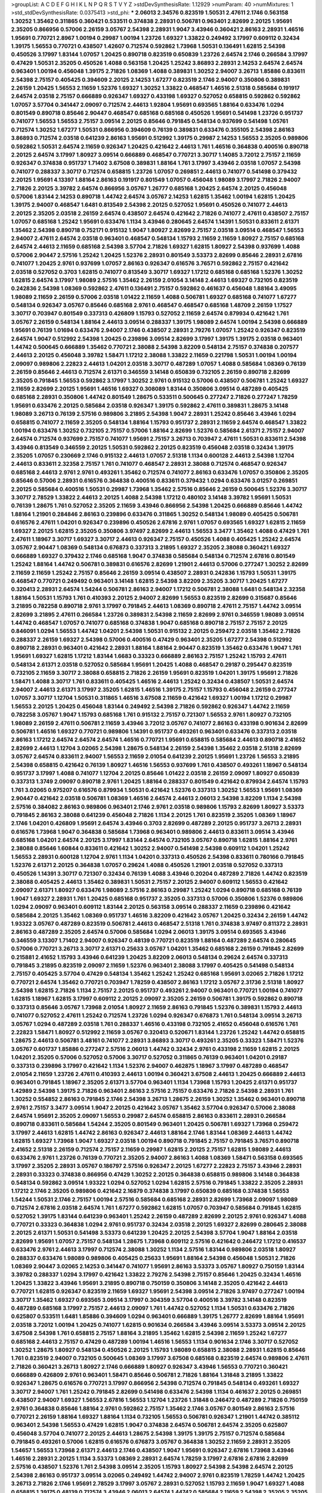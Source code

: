 >groupList:
A C D E F G H I K L
N P Q R S T V Y Z 
>stdDevSynthesisRate:
1.12929 
>numParam:
40
>numMixtures:
1
>std_stdDevSynthesisRate:
0.0375413
>std_phi:
***
2.06013 2.34576 0.823519 1.50531 2.47611 2.1746 0.563158 1.30252 1.35462 0.311865
0.360421 0.533511 0.374838 2.28931 0.506781 0.963401 2.82699 2.20125 1.95691 2.35205
0.866956 0.57006 2.26159 3.05767 2.54398 2.28931 1.9047 3.43946 0.360421 2.86163
2.28931 1.46516 1.95691 0.770721 2.8967 1.00194 0.29987 1.00194 1.23726 1.69327
1.33822 0.249492 3.17997 0.609112 0.32434 1.39175 1.56553 0.770721 0.438507 1.42607
0.712574 0.592862 1.73968 1.50531 0.136491 1.62815 2.54398 0.450526 3.17997 1.83144
1.07057 1.20425 0.890718 0.823519 0.650839 1.23726 2.64574 2.1746 0.266584 3.17997
0.47429 1.50531 2.35205 0.450526 1.4088 0.563158 1.20425 1.25242 3.86893 2.28931
2.14253 2.64574 2.64574 0.963401 1.00194 0.456048 1.39175 2.71826 1.08369 1.4088
0.389831 1.30252 2.94007 3.26713 1.85886 0.833611 2.54398 2.75157 0.405425 0.394609
2.20125 2.14253 1.67277 0.823519 2.1746 2.94007 0.350806 0.389831 2.26159 1.20425
1.56553 2.11659 1.52376 1.69327 1.30252 1.33822 0.468547 1.46516 2.51318 0.585684
0.191917 2.64574 2.03518 2.75157 0.666889 0.926347 1.69327 0.433198 1.69327 0.527052
0.658815 0.592862 0.592862 1.07057 3.57704 0.341447 2.09097 0.712574 2.44613 1.92804
1.95691 0.693565 1.88164 0.633476 1.0294 0.801549 0.890718 0.85646 2.90447 0.468547
0.685168 0.685168 0.450526 1.95691 0.541498 1.23726 0.951737 0.741077 1.56553 1.56553
2.75157 3.09514 2.20125 0.85646 0.791845 0.548134 0.937699 0.541498 1.05761 0.712574
1.30252 1.67277 1.50531 0.866956 0.394609 0.76139 0.389831 0.633476 0.355105 2.54398
2.86163 3.86893 0.712574 2.03518 0.641239 2.86163 1.95691 0.512992 1.39175 0.29987
2.14253 1.56553 2.35205 0.989806 0.592862 1.50531 2.64574 2.11659 0.926347 1.20425
0.421642 2.44613 1.761 1.46516 0.364838 0.400516 0.890718 2.20125 2.64574 3.17997
1.80927 3.09514 0.666889 0.468547 0.770721 3.30717 1.14085 3.72012 2.75157 2.11659
0.926347 0.374838 0.951737 1.71402 3.67508 0.389831 1.88164 1.761 3.17997 3.43946
2.03518 1.07057 2.54398 0.741077 0.288337 3.30717 0.712574 0.658815 1.23726 1.07057
0.269851 2.44613 0.741077 0.541498 0.379432 2.20125 1.95691 4.13397 1.88164 2.86163
0.191917 0.801549 1.07057 0.456048 1.98089 3.17997 2.71826 2.94007 2.71826 2.20125
3.39782 2.64574 0.866956 3.05767 1.26777 0.685168 1.20425 2.64574 2.20125 0.456048
0.57006 1.83144 2.14253 0.890718 1.44742 2.64574 3.05767 2.14253 1.62815 1.35462
1.00194 1.62815 1.20425 1.39175 2.94007 0.468547 1.6481 0.813549 2.54398 2.20125
0.527052 1.95691 0.450526 0.741077 2.44613 2.20125 2.35205 2.03518 2.26159 2.64574
0.438507 2.64574 0.421642 2.71826 0.741077 2.47611 0.438507 2.75157 1.07057 0.685168
1.25242 1.95691 0.633476 1.1134 3.43946 0.280645 2.64574 1.14391 1.50531 0.833611
2.61371 1.35462 2.54398 0.890718 0.752171 0.915132 1.9047 1.80927 2.82699 2.75157
2.03518 3.09514 0.468547 1.56553 2.94007 2.47611 2.64574 2.03518 0.963401 0.468547
0.548134 1.15793 2.11659 2.11659 1.80927 2.75157 0.685168 2.64574 2.44613 2.11659
0.685168 2.54398 3.57704 2.71826 1.69327 1.62815 1.80927 2.54398 0.937699 1.4088
0.57006 2.90447 2.57516 1.25242 1.20425 1.52376 2.28931 0.801549 3.53373 2.82699
0.85646 2.28931 2.67816 0.741077 1.20425 2.9761 0.937699 1.07057 2.86163 0.926347
0.616576 3.76571 0.592862 2.75157 0.421642 2.03518 0.527052 0.3703 1.62815 0.741077
0.813549 3.30717 1.69327 1.17212 0.685168 0.685168 1.52376 1.30252 1.62815 2.64574
3.17997 1.98089 2.57516 1.35462 2.26159 2.01054 3.14148 2.44613 1.69327 0.732105
0.823519 0.242836 2.54398 1.08369 0.592862 2.47611 0.136491 2.75157 0.592862 0.461637
0.456048 1.88164 3.49095 1.98089 2.11659 2.26159 0.57006 2.03518 1.01422 2.11659
1.4088 0.506781 1.69327 0.685168 0.741077 1.67277 0.548134 0.926347 3.05767 0.85646
0.685168 2.9761 0.468547 0.468547 0.685168 1.48709 2.26159 1.17527 3.30717 0.703947
0.801549 0.337313 0.426809 1.15793 0.527052 2.11659 2.64574 0.879934 0.421642 1.761
3.05767 2.26159 0.548134 1.88164 2.44613 3.09514 0.288337 1.39175 1.98089 2.64574
1.00194 2.54398 0.666889 1.95691 0.76139 1.01694 0.633476 2.94007 2.1746 0.438507
2.28931 2.79276 1.07057 1.25242 0.926347 0.823519 2.64574 1.9047 0.512992 2.54398
1.20425 0.239896 3.09514 2.82699 3.17997 1.39175 1.39175 2.03518 0.963401 1.44742
0.500645 0.666889 1.35462 0.770721 2.38088 2.54398 3.82209 0.548134 2.75157 0.374838
0.207577 2.44613 2.20125 0.456048 3.39782 1.58471 1.17212 2.38088 1.33822 2.11659
0.221798 1.50531 1.00194 1.00194 2.09097 0.989806 2.22823 2.44613 1.04201 2.03518
3.30717 0.487289 1.07057 1.4088 0.585684 1.08369 0.76139 2.26159 0.85646 2.44613
0.712574 2.61371 0.346559 3.14148 0.650839 0.732105 2.26159 0.890718 2.82699 2.35205
0.791845 1.56553 0.592862 3.17997 1.30252 2.9761 0.915132 0.57006 0.438507 0.506781
1.25242 1.69327 2.11659 2.82699 2.20125 1.95691 1.46516 1.69327 0.308089 1.83144
0.350806 3.09514 0.487289 0.405425 0.685168 2.28931 0.350806 1.44742 0.801549 1.28675
0.533511 0.500645 0.277247 2.71826 0.277247 1.78259 1.95691 0.633476 2.20125 0.585684
2.03518 0.926347 1.39175 0.592862 2.47611 0.389831 1.28675 3.14148 1.98089 3.26713
0.76139 2.57516 0.989806 3.21895 2.54398 1.9047 2.28931 1.25242 0.85646 3.43946
1.0294 0.658815 0.741077 2.11659 2.35205 0.548134 1.88164 1.15793 0.951737 2.28931
2.11659 2.64574 0.468547 1.33822 1.00194 0.633476 1.30252 0.732105 2.75157 0.57006
1.88164 2.82699 1.52376 0.585684 2.61371 2.75157 2.94007 2.64574 0.712574 0.937699
2.75157 0.741077 1.95691 2.75157 3.26713 0.703947 2.47611 1.50531 0.833611 2.54398
3.43946 0.813549 0.346559 2.20125 1.50531 0.592862 2.20125 0.823519 0.456048 2.03518
0.32434 1.39175 2.35205 1.07057 0.230669 2.1746 0.915132 2.44613 1.07057 2.51318
1.1134 0.600128 2.44613 2.54398 1.12704 2.44613 0.833611 2.32358 2.75157 1.761
0.741077 0.468547 2.28931 2.38088 0.712574 0.468547 0.926347 0.685168 2.44613 2.9761
2.9761 0.493261 1.35462 0.712574 0.741077 2.86163 0.633476 1.07057 0.350806 2.35205
0.85646 0.57006 2.28931 0.616576 0.364838 0.400516 0.833611 0.379432 1.0294 0.633476
3.01257 0.269851 2.20125 0.585684 0.400516 1.50531 0.29987 1.73968 1.35462 2.57516
0.85646 2.26159 0.500645 1.52376 3.30717 3.30717 2.78529 1.33822 2.44613 2.20125
1.4088 2.54398 1.17212 0.480102 3.14148 3.39782 1.95691 1.50531 0.76139 1.28675
1.761 0.527052 2.35205 2.11659 3.43946 0.866956 2.54398 1.20425 0.666889 0.85646
1.44742 1.88164 1.21901 0.284846 2.86163 0.239896 0.633476 0.311865 1.30252 0.548134
1.98089 0.405425 0.506781 0.616576 2.47611 1.04201 0.926347 0.239896 0.450526 2.67816
2.9761 1.07057 0.693565 1.69327 1.62815 2.11659 1.69327 2.20125 1.62815 2.35205
0.350806 3.97497 2.82699 2.44613 1.56553 3.3477 1.35462 1.4088 0.47429 1.761
2.47611 1.18967 3.30717 1.69327 3.30717 2.44613 0.926347 2.75157 0.450526 1.4088
0.405425 1.25242 2.64574 3.05767 2.90447 1.08369 0.548134 0.676873 0.337313 3.21895
1.69327 2.35205 2.38088 0.360421 1.69327 0.666889 1.69327 0.379432 2.1746 0.685168
1.9047 0.374838 0.585684 0.548134 0.712574 2.67816 0.801549 1.25242 1.88164 1.44742
0.506781 0.389831 0.616576 2.82699 1.21901 2.44613 0.57006 0.277247 1.30252 2.82699
2.11659 2.11659 1.25242 2.75157 0.85646 2.26159 3.09514 0.438507 2.28931 0.242836
1.15793 1.50531 1.39175 0.468547 0.770721 0.249492 0.963401 3.14148 1.62815 2.54398
3.82209 2.35205 3.30717 1.20425 1.67277 0.320413 2.28931 2.64574 1.54244 0.506781
2.86163 2.94007 1.17212 0.506781 2.38088 1.6481 0.548134 2.32358 1.88164 1.50531
1.15793 1.761 0.410393 2.20125 2.94007 2.82699 1.56553 0.823519 2.82699 0.315687
0.85646 3.21895 0.782258 0.890718 2.9761 3.17997 0.791845 2.44613 1.08369 0.890718
2.47611 2.75157 1.44742 3.09514 2.82699 3.21895 2.47611 0.266584 1.23726 0.389831
2.54398 2.11659 2.82699 2.9761 0.346559 1.98089 3.09514 1.44742 0.468547 1.07057
0.741077 0.685168 0.374838 1.9047 0.685168 0.890718 2.75157 2.75157 2.20125 0.846091
1.0294 1.56553 1.44742 1.04201 2.54398 1.50531 0.915132 2.20125 0.259472 2.03518
1.35462 2.71826 0.288337 2.26159 1.69327 2.54398 0.57006 0.400516 0.47429 0.963401
2.35205 1.67277 2.54398 0.512992 0.890718 2.28931 0.963401 0.421642 2.28931 1.88164
1.88164 2.90447 0.823519 1.35462 0.633476 1.9047 1.761 1.95691 1.69327 1.62815
1.17212 1.83144 1.6683 0.33323 0.666889 2.86163 2.75157 1.25242 1.15793 2.47611
0.548134 2.61371 2.03518 0.527052 0.585684 1.95691 1.20425 1.4088 0.468547 0.29187
0.295447 0.823519 0.732105 2.11659 3.30717 2.38088 0.658815 2.71826 2.26159 1.95691
0.823519 1.04201 1.39175 1.95691 2.71826 1.58471 1.4088 3.30717 1.761 0.833611
0.405425 1.46516 2.44613 1.25242 0.32434 0.438507 1.50531 2.64574 2.94007 2.44613
2.61371 3.17997 2.35205 1.62815 1.46516 1.39175 2.75157 1.15793 0.456048 2.26159
0.277247 1.07057 3.30717 1.12704 1.50531 0.311865 1.46516 3.67508 2.11659 0.421642
1.69327 1.00194 1.17212 0.29987 1.56553 2.20125 1.20425 0.456048 1.83144 0.249492
2.54398 2.71826 0.592862 0.926347 1.44742 2.11659 0.782258 3.05767 1.9047 1.15793
0.685168 1.761 0.915132 2.75157 0.721307 1.56553 2.9761 1.80927 0.732105 1.98089
2.26159 2.47611 0.506781 2.11659 3.43946 3.72012 3.05767 0.741077 2.86163 0.433198
0.901634 2.82699 0.506781 1.46516 1.69327 0.770721 0.989806 1.14391 0.951737 0.493261
0.963401 0.633476 0.337313 2.03518 2.86163 1.17212 2.64574 2.64574 2.64574 1.46516
0.770721 1.95691 0.658815 0.585684 2.44613 0.890718 2.41652 2.82699 2.44613 1.12704
3.02065 2.54398 1.28675 0.548134 2.26159 2.54398 1.35462 2.03518 2.51318 2.82699
3.05767 2.64574 0.833611 2.94007 1.56553 2.11659 2.01054 0.641239 2.20125 1.95691
1.23726 1.56553 3.21895 2.54398 0.658815 0.421642 0.76139 1.80927 1.46516 1.56553
0.937699 1.761 0.438507 0.493261 1.18967 0.548134 0.951737 3.17997 1.4088 0.741077
1.12704 2.20125 0.85646 1.01422 2.03518 2.26159 2.09097 1.80927 0.650839 0.337313
1.3749 2.09097 0.890718 2.9761 1.20425 1.88164 0.288337 0.801549 0.421642 0.879934
2.64574 1.15793 1.761 3.02065 0.975207 0.616576 0.879934 1.50531 0.421642 1.52376
0.337313 1.30252 1.56553 1.95691 1.08369 2.90447 0.421642 2.03518 0.506781 1.08369
1.46516 2.64574 2.44613 2.06013 2.54398 3.82209 1.1134 2.54398 2.57516 0.384082
2.86163 0.989806 0.963401 2.1746 2.9761 2.03518 0.989806 1.15793 2.82699 1.80927
3.53373 0.791845 2.86163 2.38088 0.641239 0.456048 2.71826 1.1134 2.20125 1.761
0.823519 2.35205 1.08369 1.18967 2.1746 1.04201 0.426809 1.95691 2.64574 3.43946
0.3703 2.82699 0.487289 2.20125 0.951737 3.26713 2.28931 0.616576 1.73968 1.9047
0.364838 0.585684 1.73968 0.963401 0.989806 2.44613 0.833611 3.09514 3.43946 0.685168
1.04201 2.64574 2.20125 3.17997 1.83144 2.64574 0.732105 3.05767 0.890718 1.62815
1.88164 2.9761 2.38088 0.85646 1.60844 0.833611 0.421642 1.30252 2.94007 0.541498
2.54398 0.609112 1.04201 1.25242 1.56553 2.28931 0.600128 1.12704 2.9761 1.1134
1.04201 0.337313 0.450526 2.54398 0.833611 0.780166 0.791845 1.52376 2.61371 2.20125
0.364838 1.07057 0.29624 1.4088 0.450526 1.21901 2.03518 0.527052 0.337313 0.450526
1.14391 3.30717 0.721307 0.32434 0.76139 1.4088 3.43946 0.20204 0.487289 2.71826
1.44742 0.823519 2.38088 0.405425 2.44613 1.35462 0.389831 1.50531 2.75157 2.20125
2.94007 0.609112 1.56553 0.421642 2.09097 2.61371 1.80927 0.633476 1.98089 2.57516
2.86163 0.29987 1.25242 1.0294 0.890718 0.685168 0.76139 1.9047 1.69327 2.28931
1.761 1.20425 0.685168 0.951737 2.35205 0.337313 0.57006 0.350806 1.52376 0.989806
1.0294 2.09097 0.963401 0.609112 1.83144 2.20125 0.563158 3.09514 0.288337 2.11659
0.239896 0.421642 0.585684 2.20125 1.35462 1.08369 0.951737 1.46516 3.82209 0.421642
3.05767 1.20425 0.32434 2.26159 1.44742 1.93322 3.05767 0.487289 0.823519 0.506781
2.44613 0.468547 2.51318 1.761 0.374838 3.97497 0.811372 2.28931 2.86163 0.487289
2.35205 2.64574 0.57006 0.585684 1.0294 2.06013 1.39175 3.09514 0.693565 3.43946
0.346559 3.13307 1.71402 2.94007 0.926347 0.48139 0.770721 0.823519 1.88164 0.487289
2.64574 0.280645 0.57006 0.770721 3.26713 3.30717 2.61371 0.25633 3.05767 1.04201
1.35462 0.685168 2.26159 0.791845 2.82699 0.215881 2.41652 1.15793 3.43946 0.641239
1.20425 3.82209 2.06013 0.548134 0.29624 2.64574 0.337313 0.791845 3.21895 0.823519
2.09097 2.11659 1.52376 0.963401 2.38088 3.17997 0.405425 0.541498 0.548134 2.75157
0.405425 3.57704 0.47429 0.548134 1.35462 1.25242 1.25242 0.685168 1.95691 3.02065
2.71826 1.17212 0.770721 2.64574 1.35462 0.770721 0.703947 1.78259 0.438507 2.86163
1.17212 3.05767 2.31736 2.51318 1.80927 2.54398 1.62815 2.71826 1.1134 2.75157
2.20125 0.951737 0.493261 2.94007 0.963401 0.770721 1.00194 0.741077 1.62815 1.18967
1.62815 3.17997 0.609112 2.20125 2.09097 2.35205 2.26159 0.506781 1.39175 0.592862
0.890718 0.337313 0.85646 3.05767 1.73968 2.01054 1.80927 2.11659 2.86163 0.791845
1.52376 0.389831 1.15793 2.44613 0.741077 0.527052 2.47611 1.25242 0.712574 1.23726
1.0294 0.926347 0.676873 1.761 0.548134 3.09514 3.26713 3.05767 1.0294 0.487289
2.03518 1.761 0.288337 1.46516 0.433198 0.732105 2.41652 0.456048 0.616576 1.761
2.22823 1.58471 1.80927 0.512992 2.11659 3.05767 0.320413 0.520671 1.83144 1.23726
1.25242 1.44742 0.658815 1.28675 2.44613 0.506781 3.48161 0.741077 2.28931 3.86893
3.30717 0.493261 2.35205 0.33323 1.58471 1.52376 3.05767 0.601737 1.85886 0.277247
2.57516 2.06013 1.44742 0.32434 2.9761 0.433198 2.11659 1.62815 2.20125 1.04201
2.35205 0.57006 0.527052 0.57006 3.30717 0.527052 0.311865 0.76139 0.963401 1.04201
0.29187 0.337313 0.239896 3.17997 0.421642 1.1134 1.52376 2.94007 0.462875 1.18967
3.17997 0.487289 0.468547 2.01054 2.11659 1.23726 2.47611 0.410393 2.44613 1.00194
0.360421 3.67508 2.44613 1.20425 0.666889 2.44613 0.963401 0.791845 1.18967 2.35205
2.61371 3.57704 0.963401 1.1134 1.73968 1.15793 1.20425 2.61371 0.951737 1.42989
2.54398 1.39175 2.71826 0.963401 2.86163 2.57516 2.75157 0.633476 2.71826 2.54398
2.28931 1.761 1.30252 0.554852 2.86163 0.791845 2.1746 2.54398 3.26713 1.28675
2.26159 1.30252 1.35462 0.963401 0.890718 2.9761 2.75157 3.3477 3.09514 1.9047
2.20125 0.421642 3.05767 1.35462 3.57704 0.926347 0.57006 2.38088 2.64574 1.95691
2.35205 2.09097 1.56553 0.29987 2.64574 0.658815 2.86163 0.833611 2.28931 0.266584
0.890718 0.833611 0.585684 1.54244 2.35205 0.801549 0.963401 1.20425 0.506781 1.69327
1.73968 0.259472 3.17997 2.44613 1.62815 1.44742 2.86163 0.926347 2.44613 1.88164
2.1746 1.83144 1.08369 2.44613 1.44742 1.62815 1.69327 1.73968 1.9047 1.69327
2.03518 1.00194 0.890718 0.791845 2.75157 0.791845 3.76571 0.890718 2.41652 2.51318
2.26159 0.712574 2.75157 2.11659 0.29987 1.62815 2.20125 2.75157 1.62815 1.98089
2.44613 0.633476 2.9761 1.23726 0.76139 0.770721 2.35205 2.94007 2.86163 1.4088
1.08369 1.58471 0.563158 0.693565 3.17997 2.35205 2.28931 3.05767 0.186797 2.57516
0.926347 2.20125 1.67277 2.22823 2.75157 3.43946 2.28931 2.28931 0.33323 0.374838
0.866956 0.47429 1.30252 2.20125 0.364838 0.658815 0.989806 3.14148 0.364838 0.548134
0.592862 3.09514 1.93322 1.0294 0.527052 1.0294 1.62815 2.57516 0.791845 1.33822
2.35205 2.28931 1.17212 2.1746 2.35205 0.989806 0.421642 2.16879 0.374838 3.17997
0.650839 0.685168 0.374838 1.56553 1.54244 1.50531 2.1746 2.75157 1.00194 2.57516
0.585684 0.685168 2.28931 2.82699 1.73968 2.09097 1.98089 0.712574 2.67816 2.03518
2.64574 1.761 1.67277 0.592862 1.62815 1.07057 0.703947 0.585684 0.791845 1.62815
0.527052 1.39175 1.83144 0.641239 0.963401 1.25242 2.26159 0.487289 2.82699 2.20125
2.9761 0.926347 1.4088 0.770721 0.33323 0.364838 1.0294 2.9761 0.951737 0.32434
2.03518 2.20125 1.69327 2.82699 0.280645 2.38088 2.20125 2.61371 1.50531 0.541498
3.53373 0.641239 1.20425 2.20125 2.54398 3.57704 1.9047 1.88164 2.03518 2.82699
1.95691 1.07057 2.75157 0.548134 1.28675 1.73968 0.609112 2.57516 0.421642 0.246472
1.17212 0.416537 0.633476 2.9761 2.44613 3.17997 0.712574 2.38088 1.30252 1.1134
2.57516 1.83144 0.989806 2.03518 1.80927 0.288337 0.633476 1.98089 0.989806 0.405425
0.25633 1.95691 1.88164 2.54398 0.456048 1.50531 2.71826 1.08369 2.90447 3.02065
2.14253 0.341447 0.741077 1.95691 2.86163 3.53373 3.05767 1.80927 0.750159 1.83144
3.39782 0.288337 1.0294 3.17997 0.421642 1.33822 2.79276 2.54398 2.75157 0.85646
1.20425 0.32434 1.46516 1.20425 1.33822 3.43946 1.95691 3.21895 0.890718 0.750159
0.350806 3.14148 2.35205 0.421642 2.44613 0.770721 1.62815 0.926347 0.823519 2.11659
1.69327 1.95691 2.54398 3.09514 2.71826 3.97497 0.277247 1.00194 3.30717 1.35462
1.69327 0.693565 3.09514 3.17997 0.304359 3.57704 0.400516 3.39782 3.14148 0.823519
0.487289 0.685168 3.17997 2.75157 2.44613 2.09097 1.761 1.44742 0.527052 1.1134
1.50531 0.633476 2.71826 0.625807 0.533511 1.6481 1.85886 0.394609 1.0294 0.963401
0.666889 1.39175 1.26777 2.82699 1.88164 1.95691 2.03518 3.72012 1.00194 1.20425
0.741077 1.62815 0.901634 0.266584 3.43946 3.09514 3.53373 3.09514 2.20125 3.67508
2.54398 1.761 0.658815 2.75157 1.88164 3.21895 1.35462 1.62815 2.54398 2.11659
1.25242 1.67277 0.685168 2.44613 2.75157 0.47429 0.487289 1.00194 1.46516 1.56553
1.1134 0.901634 2.1746 3.30717 0.527052 1.30252 1.28675 1.80927 0.548134 0.450526
2.20125 1.15793 1.98089 0.658815 2.38088 2.28931 1.62815 0.85646 1.761 0.823519
2.94007 0.732105 0.500645 1.08369 3.17997 3.67508 0.685168 0.823519 2.64574 0.989806
2.47611 2.71826 0.360421 3.26713 1.80927 2.1746 0.666889 1.80927 0.926347 3.43946
1.56553 0.770721 0.360421 0.666889 0.426809 2.9761 0.963401 1.58471 0.85646 0.506781
2.71826 1.88164 1.31848 3.21895 1.33822 0.926347 1.28675 0.616576 0.770721 3.17997
0.866956 2.54398 0.712574 0.791845 0.548134 0.493261 1.69327 3.30717 2.94007 1.761
1.25242 0.791845 2.82699 0.541498 0.633476 2.54398 1.1134 0.461637 2.20125 0.269851
0.438507 2.94007 1.69327 1.56553 2.67816 1.56553 1.12704 1.23726 1.31848 0.246472
0.487289 2.71826 0.750159 2.9761 0.364838 0.85646 1.88164 2.9761 0.592862 2.75157
1.35462 2.1746 3.05767 0.801549 2.86163 2.57516 0.770721 2.26159 1.88164 1.69327
1.88164 1.1134 0.732105 1.56553 0.506781 0.926347 1.21901 1.44742 0.385112 0.963401
2.54398 1.56553 0.47429 1.62815 1.9047 0.374838 2.64574 0.506781 2.64574 2.35205
0.625807 0.456048 3.57704 0.741077 2.20125 2.44613 1.28675 2.54398 1.39175 1.39175
2.75157 0.712574 0.585684 0.791845 0.493261 0.57006 1.62815 0.616576 0.676873 3.05767
0.364838 1.30252 2.11659 2.28931 2.35205 1.54657 1.56553 1.73968 2.61371 2.44613
2.1746 0.438507 1.9047 1.95691 0.926347 2.67816 1.73968 3.43946 1.46516 2.28931
2.20125 1.1134 3.53373 1.08369 2.28931 2.64574 1.78259 3.17997 2.67816 2.67816
2.82699 2.57516 0.438507 1.52376 1.761 2.54398 3.09514 2.35205 1.15793 1.80927
2.54398 2.54398 2.64574 2.20125 2.54398 2.86163 0.951737 3.09514 3.02065 0.249492
1.44742 2.94007 2.9761 0.823519 1.78259 1.44742 1.20425 3.26713 2.71826 2.1746
1.95691 2.78529 3.17997 3.05767 2.28931 0.527052 1.15793 2.11659 1.9047 1.69327
1.4088 0.658815 1.39175 0.48139 0.712574 3.43946 2.06013 2.64574 1.44742 0.585684
2.11659 2.54398 2.35205 2.35205 1.69327 2.86163 3.43946 2.94007 0.703947 1.42989
1.39175 0.951737 0.712574 0.915132 0.405425 3.05767 0.609112 0.493261 0.303545 2.35205
1.67277 0.421642 1.761 2.23421 1.17212 2.38088 2.03518 3.17997 0.741077 2.71826
1.0294 3.17997 1.85389 3.05767 0.592862 2.35205 3.05767 2.47611 0.421642 2.44613
1.25242 2.94007 2.82699 1.3749 2.82699 1.20425 1.44742 3.17997 0.360421 2.54398
0.47429 0.915132 1.88164 0.770721 0.514367 0.989806 2.44613 0.280645 0.666889 2.82699
1.1134 0.374838 0.405425 0.732105 0.915132 3.97497 3.09514 0.506781 0.658815 0.421642
0.548134 2.64574 1.1134 1.9047 2.94007 2.94007 2.03518 0.493261 1.21901 0.374838
0.633476 0.239896 1.00194 1.39175 2.54398 0.989806 0.693565 1.80927 1.56553 1.60844
2.64574 2.32358 3.43946 1.80927 0.989806 1.0294 1.95691 1.20425 0.890718 1.15793
3.09514 2.94007 0.266584 2.94007 0.791845 1.15793 1.88164 2.57516 1.1134 2.71826
2.38088 0.616576 0.926347 2.28931 2.57516 2.38088 0.213267 0.374838 1.69327 0.791845
2.20125 0.732105 2.75157 0.350806 0.843827 0.288337 0.823519 0.890718 2.86163 2.03518
1.39175 1.88164 1.15793 0.468547 0.963401 1.00194 0.616576 0.791845 1.15793 3.30717
0.658815 2.28931 1.35462 0.450526 1.50531 2.75157 1.28675 3.86893 2.82699 2.9761
2.9761 2.82699 0.782258 2.75157 1.761 1.4088 1.25242 0.823519 0.85646 0.527052
2.20125 0.823519 1.07057 0.374838 2.78529 0.823519 0.641239 0.791845 1.00194 1.21901
1.1134 2.71826 0.416537 2.61371 1.31848 0.527052 0.191917 1.44742 1.52376 0.633476
1.56553 2.44613 0.890718 2.03518 0.712574 0.937699 2.94007 0.450526 2.75157 0.438507
0.76139 1.07057 0.242836 2.03518 0.879934 2.1746 0.685168 2.11659 0.770721 0.926347
1.15793 1.56553 1.761 0.33323 0.369309 1.04201 1.50531 1.761 0.548134 0.405425
0.693565 0.741077 2.61371 1.25242 1.07057 2.03518 1.9047 3.17997 1.44742 1.30252
0.506781 0.712574 1.52376 1.69327 0.280645 1.04201 1.50531 0.791845 2.75157 2.94007
0.915132 1.95691 0.337313 0.741077 1.18967 2.94007 0.915132 0.57006 2.20125 2.11659
1.0294 2.35205 1.761 0.421642 2.75157 1.35462 2.9761 1.62815 0.548134 0.823519
1.88164 0.926347 2.20125 1.08369 1.15793 1.50531 1.83144 0.563158 2.11659 0.249492
0.616576 0.658815 0.609112 0.866956 1.69327 0.29987 0.866956 0.866956 0.249492 3.05767
1.95691 0.791845 2.82699 1.35462 0.585684 0.438507 1.1134 1.07057 2.75157 2.03518
0.303545 1.0294 0.443881 0.712574 2.11659 2.01054 1.761 0.770721 0.295447 2.64574
0.426809 0.616576 1.04201 1.83144 0.32434 2.20125 1.39175 0.341447 0.658815 0.791845
0.405425 3.17997 2.75157 0.951737 0.609112 2.9761 3.17997 1.83144 3.17997 0.658815
2.64574 2.38088 1.46516 2.26159 0.468547 2.64574 2.44613 0.416537 0.374838 2.71826
2.35205 3.17997 3.43946 2.75157 0.963401 1.62815 0.85646 1.04201 0.609112 3.43946
1.58471 2.75157 2.44613 1.62815 1.80927 0.890718 0.277247 2.82699 0.609112 2.64574
2.11659 3.14148 2.03518 0.438507 2.38088 1.60844 0.585684 0.989806 3.17997 0.915132
2.67816 0.433198 2.71826 1.6481 2.09097 2.67816 3.30717 0.506781 1.95691 3.30717
2.86163 0.527052 1.83144 2.26159 0.791845 2.64574 0.411494 0.926347 0.633476 0.585684
0.421642 2.47611 1.20425 2.28931 0.32434 0.712574 2.35205 0.616576 1.15793 1.0294
2.26159 2.03518 0.541498 0.823519 0.926347 3.53373 0.741077 0.438507 2.11659 1.28675
1.58471 0.658815 1.08369 1.23726 1.98089 2.11659 1.67277 2.86163 0.685168 1.88164
0.47429 1.23726 0.32434 2.75157 3.17997 3.30717 0.801549 0.685168 2.38088 2.44613
2.54398 0.770721 1.33822 1.78737 1.00194 0.76139 2.26159 0.239896 0.712574 0.926347
2.11659 3.30717 0.693565 3.82209 1.15793 0.951737 1.4088 2.67816 0.374838 3.17997
2.64574 1.04201 2.26159 0.421642 2.54398 0.989806 1.56553 1.25242 1.93322 2.22823
2.44613 0.592862 0.791845 1.50531 0.57006 0.926347 0.801549 1.69327 2.54398 1.08369
1.88164 3.17997 1.46516 1.00194 0.405425 2.38088 0.833611 3.43946 2.67816 1.25242
1.46516 0.658815 2.41652 0.633476 0.374838 1.17212 1.15793 1.50531 2.11659 2.14253
0.85646 0.693565 0.374838 0.616576 1.54657 2.86163 2.82699 1.08369 0.85646 1.26777
1.83144 0.791845 0.456048 0.616576 0.577046 0.915132 0.487289 1.62815 0.609112 2.82699
0.506781 0.685168 0.563158 0.833611 2.44613 0.76139 2.44613 0.592862 1.35462 0.890718
2.38088 0.548134 1.44742 2.26159 3.05767 1.52376 1.80927 2.11659 2.47611 1.98089
1.83144 2.28931 1.25242 0.963401 0.963401 2.86163 1.69327 0.658815 2.54398 2.75157
1.58471 1.09992 1.50531 0.337313 0.385112 1.25242 0.963401 0.405425 3.53373 1.08369
0.487289 0.926347 1.1134 1.08369 3.05767 0.350806 0.901634 2.86163 0.977823 0.548134
2.28931 2.35205 1.30252 3.53373 1.761 0.385112 2.82699 2.41652 0.25255 2.75157
2.75157 1.08369 2.31736 2.86163 0.563158 1.08369 2.86163 0.926347 0.823519 0.963401
1.39175 1.88164 0.963401 2.67816 1.761 1.04201 0.85646 1.761 0.421642 0.685168
1.12704 1.67277 0.3703 2.94007 3.21895 3.43946 3.05767 2.64574 0.85646 1.44742
2.35205 3.57704 2.8967 2.20125 3.05767 1.35462 1.761 0.866956 0.951737 0.641239
1.00194 1.95691 3.30717 3.43946 0.616576 1.15793 1.04201 0.207577 2.31736 1.46516
2.20125 1.00194 2.82699 2.61371 0.658815 3.67508 0.76139 1.04201 1.69327 2.54398
1.1134 1.62815 0.433198 2.28931 0.770721 1.52376 2.64574 1.37122 2.61371 3.67508
2.94007 0.890718 3.21895 1.1134 0.846091 0.506781 0.989806 2.94007 1.44742 0.456048
1.1134 0.506781 0.937699 0.374838 0.320413 0.29987 2.06013 0.721307 0.85646 0.666889
3.26713 2.28931 2.71826 3.09514 2.64574 1.46516 0.259472 1.35462 2.94007 0.801549
3.05767 1.20425 2.03518 1.56553 1.14391 1.35462 0.438507 1.00194 2.94007 3.3477
1.00194 0.438507 1.08369 1.46516 0.866956 3.43946 1.98089 1.39175 1.46516 0.633476
1.31848 2.09097 1.52376 0.791845 2.64574 0.506781 0.609112 3.01257 1.56553 0.592862
0.548134 1.48709 1.80927 0.421642 2.9761 0.280645 2.44613 1.88164 1.95691 0.527052
0.685168 0.421642 1.56553 0.374838 3.17997 1.62815 0.609112 0.685168 0.468547 0.926347
0.926347 2.1746 1.30252 0.85646 1.60844 3.53373 0.548134 0.55634 1.80927 0.801549
2.86163 1.39175 1.33822 0.438507 0.85646 0.685168 2.44613 1.30252 0.666889 1.62815
2.64574 1.15793 3.43946 2.71826 0.989806 0.259472 2.75157 0.926347 1.62815 1.9047
2.35205 3.39782 2.75157 0.32434 0.890718 0.633476 1.761 0.801549 1.50531 1.07057
1.88164 1.761 1.30252 1.9047 1.761 1.69327 1.80927 2.11659 1.35462 3.39782
2.75157 0.676873 1.44742 0.721307 1.56553 2.86163 1.69327 0.963401 1.35462 3.30717
0.500645 0.703947 1.04201 1.4088 2.44613 2.75157 2.20125 1.20425 0.901634 0.394609
3.05767 0.374838 1.761 1.46516 2.20125 0.937699 1.15793 2.31736 0.527052 0.438507
1.95691 1.1134 2.86163 0.500645 1.88164 0.468547 0.732105 2.09097 0.823519 2.94007
0.337313 2.75157 2.09097 1.69327 1.88164 1.83144 0.890718 2.75157 2.71826 3.30717
0.585684 0.87758 0.616576 2.8967 2.86163 1.07057 1.08369 0.685168 2.54398 1.88164
3.05767 2.86163 0.666889 2.86163 0.963401 0.85646 1.20425 1.50531 1.07057 1.44742
1.50531 0.438507 1.15793 1.1134 1.33822 2.61371 0.450526 1.23726 0.533511 2.86163
3.09514 1.39175 2.03518 1.30252 2.22823 1.54657 0.487289 0.32434 1.69327 1.46516
0.76139 0.741077 0.249492 2.44613 1.46516 1.69327 0.29187 2.64574 0.32434 1.07057
2.86163 2.75157 2.64574 2.57516 0.350806 1.28675 0.554852 2.86163 0.676873 1.80927
0.963401 2.54398 0.750159 2.90447 2.09097 1.67277 2.20125 1.20425 2.35205 1.67277
2.28931 1.27117 2.64574 2.71826 1.88164 3.3477 1.1134 1.9047 0.801549 2.94007
0.85646 2.64574 1.46516 2.64574 2.57516 1.35462 0.585684 0.791845 2.47611 0.846091
2.38088 1.26777 2.75157 0.616576 1.12704 1.52376 2.20125 0.633476 2.64574 0.405425
1.0294 0.609112 0.926347 0.487289 0.360421 0.259472 1.73968 0.890718 3.02065 1.15793
1.6481 1.83144 2.51318 1.4088 1.15793 0.741077 1.98089 0.548134 2.26159 3.67508
0.641239 2.86163 0.230669 0.456048 3.30717 3.26713 0.499306 1.95691 2.67816 0.337313
2.44613 1.62815 1.44742 1.56553 2.20125 0.337313 1.93322 2.94007 1.28675 1.04201
0.616576 1.56553 2.86163 1.39175 2.9761 0.963401 2.26159 1.56553 0.337313 0.389831
0.506781 0.926347 0.712574 2.64574 2.64574 3.05767 0.633476 2.35205 3.17997 0.563158
1.31848 3.67508 0.421642 0.360421 1.31848 1.07057 2.57516 1.69327 2.11659 0.360421
0.685168 1.00194 2.26159 2.68535 1.25242 0.951737 2.64574 2.44613 0.405425 1.88164
2.54398 0.951737 0.341447 0.3703 1.35462 0.47429 1.95691 0.641239 1.25242 0.29187
2.86163 1.08369 2.03518 0.791845 1.6481 0.527052 0.438507 0.506781 1.28675 3.17997
1.0294 0.823519 2.82699 0.890718 0.350806 2.20125 1.73968 2.11659 0.350806 0.548134
0.57006 2.86163 2.82699 2.54398 1.15793 0.585684 0.658815 2.35205 0.76139 1.50531
0.703947 2.86163 2.09097 1.17212 2.20125 2.20125 1.50531 2.75157 1.95691 0.609112
0.801549 3.17997 0.685168 0.650839 0.712574 1.52376 0.506781 3.05767 0.416537 2.20125
0.33323 2.57516 1.39175 2.94007 2.61371 0.782258 1.62815 0.456048 2.47611 0.703947
2.94007 1.83144 0.813549 2.54398 1.95691 1.9047 2.1746 0.468547 3.97497 2.44613
1.98089 1.46516 2.57516 1.95691 1.15793 3.97497 2.03518 3.17997 0.487289 1.25242
1.15793 2.94007 2.54398 2.35205 1.15793 1.73968 2.44613 0.85646 0.633476 0.311865
1.23726 0.213267 1.58471 0.487289 1.4088 1.44742 0.563158 3.09514 2.09097 0.901634
2.03518 2.28931 0.520671 2.20125 2.51318 0.741077 0.364838 1.37122 1.761 0.277247
1.33822 1.44742 0.379432 2.86163 1.60844 0.33323 2.79276 1.98089 0.280645 2.94007
1.04201 1.98089 2.35205 0.703947 0.32434 2.86163 3.82209 1.6481 3.01257 2.28931
3.39782 0.951737 0.801549 1.50531 2.38088 2.1746 1.56553 0.890718 2.82699 0.685168
0.879934 0.520671 0.405425 1.33822 2.35205 2.54398 0.311865 0.658815 1.88164 0.633476
2.94007 2.14253 2.06013 0.548134 0.259472 1.42989 2.94007 1.95691 0.890718 0.487289
0.609112 1.50531 1.33822 2.75157 1.17212 1.20425 0.989806 0.416537 1.15793 0.438507
3.43946 2.1746 2.03518 2.90447 0.592862 0.577046 2.26159 0.438507 0.975207 1.28675
2.28931 2.44613 0.374838 0.85646 0.712574 1.98089 0.770721 0.456048 0.379432 0.823519
0.951737 1.46516 2.20125 0.732105 2.64574 3.02065 0.320413 0.712574 2.03518 2.61371
2.54398 1.07057 0.337313 0.416537 0.269851 2.61371 3.53373 1.62815 1.50531 3.17997
0.658815 1.761 3.09514 2.94007 2.11659 1.20425 3.05767 1.58471 2.75157 3.30717
1.17212 3.09514 1.56553 0.712574 1.25242 0.249492 1.44742 0.506781 0.47429 3.17997
2.82699 0.548134 0.239896 0.29624 0.915132 0.468547 0.770721 2.86163 2.54398 1.44742
0.963401 0.937699 1.20425 1.18967 1.14391 0.937699 1.73968 2.14253 3.17997 2.11659
2.1746 0.963401 0.506781 1.39175 1.15793 1.15793 0.926347 2.28931 1.17212 0.616576
0.57006 2.54398 2.71826 0.866956 0.741077 2.86163 0.823519 2.94007 2.86163 0.288337
2.44613 0.926347 2.47611 1.30252 1.80927 2.35205 0.879934 0.468547 0.337313 1.761
1.23726 1.30252 0.658815 0.493261 2.11659 0.616576 2.75157 2.44613 0.833611 0.770721
2.20125 0.389831 0.548134 0.76139 2.86163 0.712574 2.9761 2.9761 2.1746 1.44742
1.56553 1.95691 2.03518 0.650839 1.69327 0.879934 1.28675 0.703947 0.703947 0.616576
2.94007 0.609112 3.05767 0.311865 0.989806 0.400516 2.71826 0.269851 2.86163 0.712574
0.782258 0.770721 0.801549 1.69327 1.30252 1.98089 1.33822 1.12704 1.95691 0.394609
1.80927 3.17997 1.44742 0.33323 0.592862 3.57704 0.951737 0.712574 2.64574 2.35205
2.28931 2.94007 0.416537 2.41652 1.07057 0.741077 0.85646 3.14148 2.26159 0.57006
1.25242 0.47429 1.73968 2.54398 2.44613 0.609112 3.39782 0.801549 2.1746 0.29987
1.95691 0.890718 1.08369 0.85646 2.82699 0.468547 0.29987 2.44613 2.94007 0.416537
0.269851 1.95691 0.85646 0.866956 2.75157 1.761 1.69327 1.20425 2.47611 0.548134
3.21895 1.30252 0.76139 0.685168 2.26159 1.20425 2.44613 1.52376 0.506781 0.801549
2.94007 2.44613 0.389831 1.83144 1.73968 2.28931 2.11659 2.03518 2.14253 0.506781
1.9047 2.03518 1.1134 3.43946 0.926347 2.03518 2.9761 0.47429 0.666889 2.11659
2.20125 0.866956 1.0294 1.07057 0.592862 2.94007 3.09514 2.94007 0.901634 2.11659
1.0294 1.04201 0.770721 0.609112 0.866956 1.08369 2.82699 2.28931 1.00194 0.405425
2.03518 2.54398 1.88164 2.54398 0.85646 3.17997 1.08369 0.712574 0.374838 2.03518
3.30717 0.963401 3.17997 0.527052 1.73968 0.32434 1.07057 0.374838 2.44613 0.926347
2.82699 1.95691 2.67816 0.915132 2.9761 1.12704 2.26159 2.54398 2.71826 1.62815
2.28931 0.416537 0.741077 1.20425 1.73968 0.456048 0.685168 2.54398 0.438507 1.62815
2.75157 0.85646 2.11659 0.548134 2.82699 0.693565 2.38088 0.85646 0.215881 2.20125
2.26159 0.548134 2.11659 0.890718 0.438507 2.54398 2.38088 1.50531 1.50531 1.60844
1.35462 0.450526 0.85646 0.741077 2.06013 0.926347 0.506781 2.64574 2.51318 0.609112
0.890718 0.926347 0.269851 1.15793 2.44613 2.44613 1.35462 0.833611 2.51318 0.926347
2.75157 1.33822 0.389831 0.963401 0.823519 1.25242 1.56553 3.17997 1.30252 2.1746
1.3749 2.28931 1.83144 0.487289 0.658815 2.64574 2.94007 1.62815 1.95691 1.46516
0.405425 0.685168 2.94007 1.44742 2.8967 2.86163 3.30717 0.926347 1.30252 0.585684
0.405425 0.277247 1.28675 0.421642 1.73968 0.450526 2.20125 2.38088 2.71826 1.73968
2.35205 2.28931 1.12704 2.54398 0.527052 0.963401 0.915132 2.01054 2.11659 3.17997
0.658815 1.80927 3.67508 1.95691 1.761 1.60844 0.548134 0.926347 0.625807 1.62815
1.25242 2.64574 0.791845 0.890718 0.732105 3.53373 0.346559 1.39175 0.592862 2.28931
1.98089 2.22823 2.11659 2.20125 1.44742 3.02065 2.75157 1.23726 2.82699 0.633476
2.75157 0.951737 1.62815 0.823519 1.20425 1.46516 1.58471 3.30717 1.20425 2.57516
0.609112 0.405425 3.53373 2.03518 3.09514 1.23726 2.64574 0.346559 2.86163 2.09097
2.86163 0.288337 2.26159 1.15793 0.658815 2.54398 0.926347 1.78259 1.28675 0.548134
0.57006 3.05767 2.64574 0.577046 2.75157 0.703947 2.09097 3.05767 1.20425 1.35462
0.320413 2.71826 1.88164 2.82699 1.6481 2.86163 0.350806 0.693565 0.890718 2.78529
0.846091 1.71402 1.98089 1.46516 2.82699 0.833611 0.438507 0.741077 0.487289 1.12704
1.04201 2.26159 1.00194 0.685168 1.39175 1.04201 1.46516 1.69327 1.33822 2.64574
0.47429 0.57006 0.616576 0.915132 0.770721 0.866956 0.32434 0.527052 2.38088 1.95691
0.563158 0.527052 2.57516 1.62815 0.712574 0.658815 0.833611 2.71826 2.8967 1.9047
1.83144 2.71826 1.95691 1.83144 0.833611 0.616576 1.50531 2.03518 0.616576 0.633476
1.39175 0.438507 3.05767 1.62815 2.26159 0.360421 2.54398 2.71826 0.346559 0.791845
0.633476 0.29624 0.512992 2.11659 3.43946 1.95691 0.32434 1.15793 0.520671 0.823519
3.17997 2.64574 0.989806 2.26159 1.44742 3.05767 0.506781 2.28931 0.926347 0.791845
0.801549 2.75157 0.721307 1.00194 0.633476 1.69327 1.08369 2.57516 1.98089 1.71402
2.82699 1.62815 2.06013 2.75157 0.791845 1.95691 1.56553 1.761 1.93322 2.86163
1.08369 1.28675 0.801549 2.94007 1.25242 2.75157 1.00194 2.75157 0.666889 2.64574
2.44613 0.468547 0.915132 1.04201 0.975207 0.770721 2.67816 2.54398 1.761 2.1746
0.585684 2.35205 0.438507 3.43946 0.57006 2.1746 0.890718 0.421642 2.57516 2.54398
1.50531 0.592862 2.20125 0.609112 0.554852 0.685168 0.609112 1.07057 1.95691 2.61371
1.46516 0.616576 0.811372 2.1746 0.989806 2.47611 0.85646 2.44613 0.426809 1.60844
2.38088 0.337313 2.44613 0.712574 2.61371 1.56553 0.609112 0.951737 0.791845 1.12704
1.73968 2.41652 0.833611 1.35462 1.95691 0.601737 1.00194 1.44742 2.03518 1.20425
1.1134 0.438507 1.50531 3.57704 1.48311 1.23726 2.82699 1.20425 2.54398 2.61371
1.01422 2.64574 0.421642 0.468547 2.03518 2.11659 3.30717 0.191917 2.47611 0.823519
0.450526 0.926347 1.9047 3.05767 0.548134 0.890718 0.951737 0.527052 0.3703 2.1746
1.07057 1.25242 0.641239 3.17997 2.22823 3.17997 0.311865 1.80927 1.00194 0.846091
2.11659 1.73968 2.11659 0.823519 0.833611 2.75157 0.379432 2.26159 1.83144 0.770721
0.374838 0.356058 0.625807 3.43946 1.35462 0.833611 0.641239 2.23421 0.506781 0.364838
2.57516 2.64574 0.506781 2.11659 2.54398 0.433198 1.35462 2.9761 1.62815 2.54398
0.823519 0.533511 2.57516 0.801549 1.07057 0.249492 1.1134 0.721307 0.685168 0.780166
2.38088 0.585684 2.9761 0.658815 2.71826 1.0294 2.54398 2.41652 0.963401 0.280645
0.405425 1.25242 0.901634 0.633476 1.12704 0.801549 1.69327 1.69327 2.64574 1.50531
2.82699 2.11659 1.73968 0.456048 2.64574 2.11659 2.9761 3.30717 0.833611 2.11659
1.25242 0.468547 2.41652 0.456048 0.609112 2.1746 2.38088 0.721307 2.11659 2.1746
1.95691 2.38088 1.08369 0.901634 1.08369 1.00194 0.951737 0.456048 0.421642 0.937699
0.926347 1.1134 0.230669 0.259472 0.468547 1.95691 1.95691 0.703947 2.09097 0.249492
0.346559 0.926347 2.26159 2.75157 1.761 0.346559 0.616576 3.39782 1.04201 2.54398
0.823519 0.926347 1.30252 0.311865 2.75157 1.6481 0.915132 2.75157 2.64574 0.963401
1.1134 0.963401 0.374838 0.823519 1.95691 2.03518 0.288337 3.14148 0.468547 2.06013
1.50531 1.23726 1.1134 1.21901 2.20125 3.26713 2.28931 3.02065 0.823519 0.703947
0.337313 2.11659 2.86163 0.592862 0.703947 3.05767 0.926347 0.633476 3.17997 1.62815
0.658815 1.67277 0.421642 0.791845 2.54398 1.20425 2.28931 1.35462 1.50531 0.450526
2.28931 0.633476 3.14148 0.685168 1.1134 0.578593 3.30717 2.54398 1.73968 0.975207
2.61371 1.54657 2.54398 0.487289 2.75157 2.35205 0.890718 0.433198 1.73968 2.28931
2.11659 3.09514 2.78529 2.75157 0.487289 1.08369 0.506781 1.07057 1.761 0.456048
1.35462 0.527052 3.05767 1.88164 1.05478 3.01257 1.4088 0.823519 2.28931 1.83144
2.82699 0.346559 2.79276 2.71826 2.35205 1.69327 0.791845 0.337313 0.633476 0.541498
2.26159 0.937699 0.269851 0.770721 1.95691 2.82699 3.86893 0.741077 1.95691 0.405425
2.54398 1.25242 0.926347 0.823519 2.11659 2.64574 3.39782 0.527052 2.64574 3.17997
1.0294 2.61371 1.0294 1.62815 0.989806 1.50531 0.741077 0.963401 2.44613 1.17212
2.54398 2.54398 2.94007 2.94007 1.15793 0.791845 0.989806 1.25242 2.82699 1.80927
2.28931 1.52376 2.44613 0.456048 3.05767 1.761 1.1134 0.438507 2.64574 2.82699
2.38088 2.54398 1.98089 1.60844 0.926347 1.83144 2.75157 1.88164 2.86163 0.541498
0.791845 2.64574 1.69327 3.39782 2.9761 3.17997 2.38088 3.43946 2.54398 2.54398
2.26159 3.14148 2.54398 0.712574 0.963401 2.03518 1.69327 0.47429 1.08369 1.71402
2.9761 2.71826 1.33822 3.17997 1.50531 0.732105 1.23726 2.44613 0.259472 0.527052
1.35462 1.18967 1.35462 2.20125 1.26777 0.456048 0.33323 1.46516 2.35205 2.20125
0.337313 2.44613 0.601737 0.685168 0.405425 0.487289 3.43946 0.337313 0.262652 3.14148
1.50531 1.73968 2.54398 3.67508 1.88164 1.69327 2.38088 0.426809 0.813549 1.30252
2.86163 0.823519 2.09097 2.64574 1.69327 2.03518 1.80927 1.1134 1.07057 0.926347
0.915132 0.890718 2.20125 0.548134 2.44613 1.20425 0.801549 3.57704 0.732105 0.890718
2.35205 3.05767 1.21901 2.71826 0.527052 1.52376 2.64574 2.03518 1.15793 1.50531
1.67277 1.23726 0.527052 1.80927 2.54398 2.61371 0.625807 0.741077 3.05767 2.71826
1.95691 1.17212 1.04201 0.421642 0.937699 1.44742 0.230669 0.493261 2.8967 1.1134
2.06013 0.512992 1.48709 2.03518 2.38088 1.35462 0.592862 2.20125 0.57006 2.26159
2.1746 1.62815 0.791845 1.20425 0.703947 0.693565 2.14253 0.487289 1.20425 3.17997
1.35462 0.712574 1.50531 0.915132 0.527052 3.09514 1.95691 2.26159 1.15793 0.801549
3.17997 1.01694 0.520671 0.197177 0.527052 0.433198 0.450526 0.337313 1.08369 0.901634
1.08369 0.592862 0.963401 1.0294 2.54398 3.17997 2.54398 0.288337 0.693565 1.1134
0.520671 0.288337 0.527052 3.17997 2.64574 2.86163 1.20425 1.69327 1.46516 3.05767
0.823519 3.72012 2.11659 2.71826 1.67277 1.15793 0.685168 0.527052 1.761 2.61371
0.389831 0.360421 1.69327 0.548134 0.732105 2.86163 1.30252 0.741077 0.915132 1.12704
0.416537 2.79276 2.9761 2.64574 2.61371 2.03518 0.741077 2.86163 2.57516 0.33323
1.15793 0.364838 0.585684 0.732105 1.58471 3.17997 0.360421 2.64574 0.57006 2.75157
3.14148 1.25242 1.50531 0.548134 2.75157 0.926347 1.04201 0.890718 0.915132 2.26159
2.35205 0.57006 0.770721 2.82699 0.712574 2.94007 1.88164 1.88164 1.9047 0.823519
2.06013 1.25242 1.00194 3.53373 3.17997 2.86163 0.468547 1.95691 2.20125 1.15793
0.712574 1.46516 3.17997 0.658815 2.26159 0.48139 2.1746 0.813549 1.44742 2.11659
0.951737 0.346559 1.39175 0.609112 1.44742 0.901634 2.75157 2.1746 0.487289 0.890718
2.26159 1.33822 2.54398 1.44742 0.791845 0.346559 0.57006 3.05767 1.95691 2.71826
0.926347 2.20125 1.28675 0.685168 0.926347 0.249492 1.0294 1.44742 2.71826 1.46516
3.05767 0.951737 2.9761 1.00194 0.520671 2.35205 1.95691 0.364838 2.35205 1.69327
0.963401 0.468547 0.360421 0.266584 0.633476 2.9761 0.770721 0.801549 2.9761 1.88164
2.26159 0.741077 0.770721 0.506781 1.761 3.30717 2.09097 0.703947 1.50531 0.721307
2.86163 3.09514 0.770721 1.83144 2.38088 0.493261 0.732105 2.94007 1.69327 2.20125
0.890718 2.09097 0.360421 0.641239 2.28931 0.259472 3.09514 0.266584 0.712574 1.1134
0.337313 0.487289 0.311865 1.0294 0.541498 2.75157 0.389831 1.15793 0.405425 0.866956
3.30717 2.71826 0.506781 1.44742 1.56553 1.12704 0.360421 0.592862 0.926347 0.468547
1.25242 0.277247 2.38088 2.82699 3.67508 0.693565 0.649098 1.83144 0.364838 1.85886
2.82699 1.35462 0.625807 1.80927 0.963401 2.86163 0.85646 0.548134 0.337313 0.85646
1.15793 1.07057 0.685168 1.0294 0.230669 1.04201 0.311865 3.30717 0.416537 2.14253
1.62815 0.405425 2.38088 1.9047 3.3477 2.44613 2.54398 1.56553 0.438507 1.69327
3.05767 2.44613 0.658815 1.46516 0.963401 2.20125 2.44613 2.35205 0.266584 0.658815
1.83144 1.80927 1.83144 0.57006 0.926347 1.33822 0.791845 1.50531 2.20125 1.1134
0.421642 0.866956 1.56553 2.09097 1.0294 3.14148 0.616576 0.421642 2.35205 1.67277
1.25242 2.71826 2.44613 3.05767 3.05767 2.03518 2.47611 2.35205 1.26777 0.926347
2.35205 0.963401 1.28675 1.54244 0.29187 2.94007 1.80927 2.28931 0.609112 1.4088
2.82699 1.28675 0.541498 1.67277 3.30717 0.585684 0.625807 0.76139 1.44742 0.288337
2.06013 0.512992 0.833611 1.0294 0.405425 1.0294 1.9047 2.14253 0.609112 0.29987
2.35205 1.62815 2.71826 0.963401 3.17997 2.75157 0.723242 1.9047 0.823519 1.15793
0.577046 3.67508 1.20425 0.405425 2.28931 
>categories:
0 0
>mixtureAssignment:
0 0 0 0 0 0 0 0 0 0 0 0 0 0 0 0 0 0 0 0 0 0 0 0 0 0 0 0 0 0 0 0 0 0 0 0 0 0 0 0 0 0 0 0 0 0 0 0 0 0
0 0 0 0 0 0 0 0 0 0 0 0 0 0 0 0 0 0 0 0 0 0 0 0 0 0 0 0 0 0 0 0 0 0 0 0 0 0 0 0 0 0 0 0 0 0 0 0 0 0
0 0 0 0 0 0 0 0 0 0 0 0 0 0 0 0 0 0 0 0 0 0 0 0 0 0 0 0 0 0 0 0 0 0 0 0 0 0 0 0 0 0 0 0 0 0 0 0 0 0
0 0 0 0 0 0 0 0 0 0 0 0 0 0 0 0 0 0 0 0 0 0 0 0 0 0 0 0 0 0 0 0 0 0 0 0 0 0 0 0 0 0 0 0 0 0 0 0 0 0
0 0 0 0 0 0 0 0 0 0 0 0 0 0 0 0 0 0 0 0 0 0 0 0 0 0 0 0 0 0 0 0 0 0 0 0 0 0 0 0 0 0 0 0 0 0 0 0 0 0
0 0 0 0 0 0 0 0 0 0 0 0 0 0 0 0 0 0 0 0 0 0 0 0 0 0 0 0 0 0 0 0 0 0 0 0 0 0 0 0 0 0 0 0 0 0 0 0 0 0
0 0 0 0 0 0 0 0 0 0 0 0 0 0 0 0 0 0 0 0 0 0 0 0 0 0 0 0 0 0 0 0 0 0 0 0 0 0 0 0 0 0 0 0 0 0 0 0 0 0
0 0 0 0 0 0 0 0 0 0 0 0 0 0 0 0 0 0 0 0 0 0 0 0 0 0 0 0 0 0 0 0 0 0 0 0 0 0 0 0 0 0 0 0 0 0 0 0 0 0
0 0 0 0 0 0 0 0 0 0 0 0 0 0 0 0 0 0 0 0 0 0 0 0 0 0 0 0 0 0 0 0 0 0 0 0 0 0 0 0 0 0 0 0 0 0 0 0 0 0
0 0 0 0 0 0 0 0 0 0 0 0 0 0 0 0 0 0 0 0 0 0 0 0 0 0 0 0 0 0 0 0 0 0 0 0 0 0 0 0 0 0 0 0 0 0 0 0 0 0
0 0 0 0 0 0 0 0 0 0 0 0 0 0 0 0 0 0 0 0 0 0 0 0 0 0 0 0 0 0 0 0 0 0 0 0 0 0 0 0 0 0 0 0 0 0 0 0 0 0
0 0 0 0 0 0 0 0 0 0 0 0 0 0 0 0 0 0 0 0 0 0 0 0 0 0 0 0 0 0 0 0 0 0 0 0 0 0 0 0 0 0 0 0 0 0 0 0 0 0
0 0 0 0 0 0 0 0 0 0 0 0 0 0 0 0 0 0 0 0 0 0 0 0 0 0 0 0 0 0 0 0 0 0 0 0 0 0 0 0 0 0 0 0 0 0 0 0 0 0
0 0 0 0 0 0 0 0 0 0 0 0 0 0 0 0 0 0 0 0 0 0 0 0 0 0 0 0 0 0 0 0 0 0 0 0 0 0 0 0 0 0 0 0 0 0 0 0 0 0
0 0 0 0 0 0 0 0 0 0 0 0 0 0 0 0 0 0 0 0 0 0 0 0 0 0 0 0 0 0 0 0 0 0 0 0 0 0 0 0 0 0 0 0 0 0 0 0 0 0
0 0 0 0 0 0 0 0 0 0 0 0 0 0 0 0 0 0 0 0 0 0 0 0 0 0 0 0 0 0 0 0 0 0 0 0 0 0 0 0 0 0 0 0 0 0 0 0 0 0
0 0 0 0 0 0 0 0 0 0 0 0 0 0 0 0 0 0 0 0 0 0 0 0 0 0 0 0 0 0 0 0 0 0 0 0 0 0 0 0 0 0 0 0 0 0 0 0 0 0
0 0 0 0 0 0 0 0 0 0 0 0 0 0 0 0 0 0 0 0 0 0 0 0 0 0 0 0 0 0 0 0 0 0 0 0 0 0 0 0 0 0 0 0 0 0 0 0 0 0
0 0 0 0 0 0 0 0 0 0 0 0 0 0 0 0 0 0 0 0 0 0 0 0 0 0 0 0 0 0 0 0 0 0 0 0 0 0 0 0 0 0 0 0 0 0 0 0 0 0
0 0 0 0 0 0 0 0 0 0 0 0 0 0 0 0 0 0 0 0 0 0 0 0 0 0 0 0 0 0 0 0 0 0 0 0 0 0 0 0 0 0 0 0 0 0 0 0 0 0
0 0 0 0 0 0 0 0 0 0 0 0 0 0 0 0 0 0 0 0 0 0 0 0 0 0 0 0 0 0 0 0 0 0 0 0 0 0 0 0 0 0 0 0 0 0 0 0 0 0
0 0 0 0 0 0 0 0 0 0 0 0 0 0 0 0 0 0 0 0 0 0 0 0 0 0 0 0 0 0 0 0 0 0 0 0 0 0 0 0 0 0 0 0 0 0 0 0 0 0
0 0 0 0 0 0 0 0 0 0 0 0 0 0 0 0 0 0 0 0 0 0 0 0 0 0 0 0 0 0 0 0 0 0 0 0 0 0 0 0 0 0 0 0 0 0 0 0 0 0
0 0 0 0 0 0 0 0 0 0 0 0 0 0 0 0 0 0 0 0 0 0 0 0 0 0 0 0 0 0 0 0 0 0 0 0 0 0 0 0 0 0 0 0 0 0 0 0 0 0
0 0 0 0 0 0 0 0 0 0 0 0 0 0 0 0 0 0 0 0 0 0 0 0 0 0 0 0 0 0 0 0 0 0 0 0 0 0 0 0 0 0 0 0 0 0 0 0 0 0
0 0 0 0 0 0 0 0 0 0 0 0 0 0 0 0 0 0 0 0 0 0 0 0 0 0 0 0 0 0 0 0 0 0 0 0 0 0 0 0 0 0 0 0 0 0 0 0 0 0
0 0 0 0 0 0 0 0 0 0 0 0 0 0 0 0 0 0 0 0 0 0 0 0 0 0 0 0 0 0 0 0 0 0 0 0 0 0 0 0 0 0 0 0 0 0 0 0 0 0
0 0 0 0 0 0 0 0 0 0 0 0 0 0 0 0 0 0 0 0 0 0 0 0 0 0 0 0 0 0 0 0 0 0 0 0 0 0 0 0 0 0 0 0 0 0 0 0 0 0
0 0 0 0 0 0 0 0 0 0 0 0 0 0 0 0 0 0 0 0 0 0 0 0 0 0 0 0 0 0 0 0 0 0 0 0 0 0 0 0 0 0 0 0 0 0 0 0 0 0
0 0 0 0 0 0 0 0 0 0 0 0 0 0 0 0 0 0 0 0 0 0 0 0 0 0 0 0 0 0 0 0 0 0 0 0 0 0 0 0 0 0 0 0 0 0 0 0 0 0
0 0 0 0 0 0 0 0 0 0 0 0 0 0 0 0 0 0 0 0 0 0 0 0 0 0 0 0 0 0 0 0 0 0 0 0 0 0 0 0 0 0 0 0 0 0 0 0 0 0
0 0 0 0 0 0 0 0 0 0 0 0 0 0 0 0 0 0 0 0 0 0 0 0 0 0 0 0 0 0 0 0 0 0 0 0 0 0 0 0 0 0 0 0 0 0 0 0 0 0
0 0 0 0 0 0 0 0 0 0 0 0 0 0 0 0 0 0 0 0 0 0 0 0 0 0 0 0 0 0 0 0 0 0 0 0 0 0 0 0 0 0 0 0 0 0 0 0 0 0
0 0 0 0 0 0 0 0 0 0 0 0 0 0 0 0 0 0 0 0 0 0 0 0 0 0 0 0 0 0 0 0 0 0 0 0 0 0 0 0 0 0 0 0 0 0 0 0 0 0
0 0 0 0 0 0 0 0 0 0 0 0 0 0 0 0 0 0 0 0 0 0 0 0 0 0 0 0 0 0 0 0 0 0 0 0 0 0 0 0 0 0 0 0 0 0 0 0 0 0
0 0 0 0 0 0 0 0 0 0 0 0 0 0 0 0 0 0 0 0 0 0 0 0 0 0 0 0 0 0 0 0 0 0 0 0 0 0 0 0 0 0 0 0 0 0 0 0 0 0
0 0 0 0 0 0 0 0 0 0 0 0 0 0 0 0 0 0 0 0 0 0 0 0 0 0 0 0 0 0 0 0 0 0 0 0 0 0 0 0 0 0 0 0 0 0 0 0 0 0
0 0 0 0 0 0 0 0 0 0 0 0 0 0 0 0 0 0 0 0 0 0 0 0 0 0 0 0 0 0 0 0 0 0 0 0 0 0 0 0 0 0 0 0 0 0 0 0 0 0
0 0 0 0 0 0 0 0 0 0 0 0 0 0 0 0 0 0 0 0 0 0 0 0 0 0 0 0 0 0 0 0 0 0 0 0 0 0 0 0 0 0 0 0 0 0 0 0 0 0
0 0 0 0 0 0 0 0 0 0 0 0 0 0 0 0 0 0 0 0 0 0 0 0 0 0 0 0 0 0 0 0 0 0 0 0 0 0 0 0 0 0 0 0 0 0 0 0 0 0
0 0 0 0 0 0 0 0 0 0 0 0 0 0 0 0 0 0 0 0 0 0 0 0 0 0 0 0 0 0 0 0 0 0 0 0 0 0 0 0 0 0 0 0 0 0 0 0 0 0
0 0 0 0 0 0 0 0 0 0 0 0 0 0 0 0 0 0 0 0 0 0 0 0 0 0 0 0 0 0 0 0 0 0 0 0 0 0 0 0 0 0 0 0 0 0 0 0 0 0
0 0 0 0 0 0 0 0 0 0 0 0 0 0 0 0 0 0 0 0 0 0 0 0 0 0 0 0 0 0 0 0 0 0 0 0 0 0 0 0 0 0 0 0 0 0 0 0 0 0
0 0 0 0 0 0 0 0 0 0 0 0 0 0 0 0 0 0 0 0 0 0 0 0 0 0 0 0 0 0 0 0 0 0 0 0 0 0 0 0 0 0 0 0 0 0 0 0 0 0
0 0 0 0 0 0 0 0 0 0 0 0 0 0 0 0 0 0 0 0 0 0 0 0 0 0 0 0 0 0 0 0 0 0 0 0 0 0 0 0 0 0 0 0 0 0 0 0 0 0
0 0 0 0 0 0 0 0 0 0 0 0 0 0 0 0 0 0 0 0 0 0 0 0 0 0 0 0 0 0 0 0 0 0 0 0 0 0 0 0 0 0 0 0 0 0 0 0 0 0
0 0 0 0 0 0 0 0 0 0 0 0 0 0 0 0 0 0 0 0 0 0 0 0 0 0 0 0 0 0 0 0 0 0 0 0 0 0 0 0 0 0 0 0 0 0 0 0 0 0
0 0 0 0 0 0 0 0 0 0 0 0 0 0 0 0 0 0 0 0 0 0 0 0 0 0 0 0 0 0 0 0 0 0 0 0 0 0 0 0 0 0 0 0 0 0 0 0 0 0
0 0 0 0 0 0 0 0 0 0 0 0 0 0 0 0 0 0 0 0 0 0 0 0 0 0 0 0 0 0 0 0 0 0 0 0 0 0 0 0 0 0 0 0 0 0 0 0 0 0
0 0 0 0 0 0 0 0 0 0 0 0 0 0 0 0 0 0 0 0 0 0 0 0 0 0 0 0 0 0 0 0 0 0 0 0 0 0 0 0 0 0 0 0 0 0 0 0 0 0
0 0 0 0 0 0 0 0 0 0 0 0 0 0 0 0 0 0 0 0 0 0 0 0 0 0 0 0 0 0 0 0 0 0 0 0 0 0 0 0 0 0 0 0 0 0 0 0 0 0
0 0 0 0 0 0 0 0 0 0 0 0 0 0 0 0 0 0 0 0 0 0 0 0 0 0 0 0 0 0 0 0 0 0 0 0 0 0 0 0 0 0 0 0 0 0 0 0 0 0
0 0 0 0 0 0 0 0 0 0 0 0 0 0 0 0 0 0 0 0 0 0 0 0 0 0 0 0 0 0 0 0 0 0 0 0 0 0 0 0 0 0 0 0 0 0 0 0 0 0
0 0 0 0 0 0 0 0 0 0 0 0 0 0 0 0 0 0 0 0 0 0 0 0 0 0 0 0 0 0 0 0 0 0 0 0 0 0 0 0 0 0 0 0 0 0 0 0 0 0
0 0 0 0 0 0 0 0 0 0 0 0 0 0 0 0 0 0 0 0 0 0 0 0 0 0 0 0 0 0 0 0 0 0 0 0 0 0 0 0 0 0 0 0 0 0 0 0 0 0
0 0 0 0 0 0 0 0 0 0 0 0 0 0 0 0 0 0 0 0 0 0 0 0 0 0 0 0 0 0 0 0 0 0 0 0 0 0 0 0 0 0 0 0 0 0 0 0 0 0
0 0 0 0 0 0 0 0 0 0 0 0 0 0 0 0 0 0 0 0 0 0 0 0 0 0 0 0 0 0 0 0 0 0 0 0 0 0 0 0 0 0 0 0 0 0 0 0 0 0
0 0 0 0 0 0 0 0 0 0 0 0 0 0 0 0 0 0 0 0 0 0 0 0 0 0 0 0 0 0 0 0 0 0 0 0 0 0 0 0 0 0 0 0 0 0 0 0 0 0
0 0 0 0 0 0 0 0 0 0 0 0 0 0 0 0 0 0 0 0 0 0 0 0 0 0 0 0 0 0 0 0 0 0 0 0 0 0 0 0 0 0 0 0 0 0 0 0 0 0
0 0 0 0 0 0 0 0 0 0 0 0 0 0 0 0 0 0 0 0 0 0 0 0 0 0 0 0 0 0 0 0 0 0 0 0 0 0 0 0 0 0 0 0 0 0 0 0 0 0
0 0 0 0 0 0 0 0 0 0 0 0 0 0 0 0 0 0 0 0 0 0 0 0 0 0 0 0 0 0 0 0 0 0 0 0 0 0 0 0 0 0 0 0 0 0 0 0 0 0
0 0 0 0 0 0 0 0 0 0 0 0 0 0 0 0 0 0 0 0 0 0 0 0 0 0 0 0 0 0 0 0 0 0 0 0 0 0 0 0 0 0 0 0 0 0 0 0 0 0
0 0 0 0 0 0 0 0 0 0 0 0 0 0 0 0 0 0 0 0 0 0 0 0 0 0 0 0 0 0 0 0 0 0 0 0 0 0 0 0 0 0 0 0 0 0 0 0 0 0
0 0 0 0 0 0 0 0 0 0 0 0 0 0 0 0 0 0 0 0 0 0 0 0 0 0 0 0 0 0 0 0 0 0 0 0 0 0 0 0 0 0 0 0 0 0 0 0 0 0
0 0 0 0 0 0 0 0 0 0 0 0 0 0 0 0 0 0 0 0 0 0 0 0 0 0 0 0 0 0 0 0 0 0 0 0 0 0 0 0 0 0 0 0 0 0 0 0 0 0
0 0 0 0 0 0 0 0 0 0 0 0 0 0 0 0 0 0 0 0 0 0 0 0 0 0 0 0 0 0 0 0 0 0 0 0 0 0 0 0 0 0 0 0 0 0 0 0 0 0
0 0 0 0 0 0 0 0 0 0 0 0 0 0 0 0 0 0 0 0 0 0 0 0 0 0 0 0 0 0 0 0 0 0 0 0 0 0 0 0 0 0 0 0 0 0 0 0 0 0
0 0 0 0 0 0 0 0 0 0 0 0 0 0 0 0 0 0 0 0 0 0 0 0 0 0 0 0 0 0 0 0 0 0 0 0 0 0 0 0 0 0 0 0 0 0 0 0 0 0
0 0 0 0 0 0 0 0 0 0 0 0 0 0 0 0 0 0 0 0 0 0 0 0 0 0 0 0 0 0 0 0 0 0 0 0 0 0 0 0 0 0 0 0 0 0 0 0 0 0
0 0 0 0 0 0 0 0 0 0 0 0 0 0 0 0 0 0 0 0 0 0 0 0 0 0 0 0 0 0 0 0 0 0 0 0 0 0 0 0 0 0 0 0 0 0 0 0 0 0
0 0 0 0 0 0 0 0 0 0 0 0 0 0 0 0 0 0 0 0 0 0 0 0 0 0 0 0 0 0 0 0 0 0 0 0 0 0 0 0 0 0 0 0 0 0 0 0 0 0
0 0 0 0 0 0 0 0 0 0 0 0 0 0 0 0 0 0 0 0 0 0 0 0 0 0 0 0 0 0 0 0 0 0 0 0 0 0 0 0 0 0 0 0 0 0 0 0 0 0
0 0 0 0 0 0 0 0 0 0 0 0 0 0 0 0 0 0 0 0 0 0 0 0 0 0 0 0 0 0 0 0 0 0 0 0 0 0 0 0 0 0 0 0 0 0 0 0 0 0
0 0 0 0 0 0 0 0 0 0 0 0 0 0 0 0 0 0 0 0 0 0 0 0 0 0 0 0 0 0 0 0 0 0 0 0 0 0 0 0 0 0 0 0 0 0 0 0 0 0
0 0 0 0 0 0 0 0 0 0 0 0 0 0 0 0 0 0 0 0 0 0 0 0 0 0 0 0 0 0 0 0 0 0 0 0 0 0 0 0 0 0 0 0 0 0 0 0 0 0
0 0 0 0 0 0 0 0 0 0 0 0 0 0 0 0 0 0 0 0 0 0 0 0 0 0 0 0 0 0 0 0 0 0 0 0 0 0 0 0 0 0 0 0 0 0 0 0 0 0
0 0 0 0 0 0 0 0 0 0 0 0 0 0 0 0 0 0 0 0 0 0 0 0 0 0 0 0 0 0 0 0 0 0 0 0 0 0 0 0 0 0 0 0 0 0 0 0 0 0
0 0 0 0 0 0 0 0 0 0 0 0 0 0 0 0 0 0 0 0 0 0 0 0 0 0 0 0 0 0 0 0 0 0 0 0 0 0 0 0 0 0 0 0 0 0 0 0 0 0
0 0 0 0 0 0 0 0 0 0 0 0 0 0 0 0 0 0 0 0 0 0 0 0 0 0 0 0 0 0 0 0 0 0 0 0 0 0 0 0 0 0 0 0 0 0 0 0 0 0
0 0 0 0 0 0 0 0 0 0 0 0 0 0 0 0 0 0 0 0 0 0 0 0 0 0 0 0 0 0 0 0 0 0 0 0 0 0 0 0 0 0 0 0 0 0 0 0 0 0
0 0 0 0 0 0 0 0 0 0 0 0 0 0 0 0 0 0 0 0 0 0 0 0 0 0 0 0 0 0 0 0 0 0 0 0 0 0 0 0 0 0 0 0 0 0 0 0 0 0
0 0 0 0 0 0 0 0 0 0 0 0 0 0 0 0 0 0 0 0 0 0 0 0 0 0 0 0 0 0 0 0 0 0 0 0 0 0 0 0 0 0 0 0 0 0 0 0 0 0
0 0 0 0 0 0 0 0 0 0 0 0 0 0 0 0 0 0 0 0 0 0 0 0 0 0 0 0 0 0 0 0 0 0 0 0 0 0 0 0 0 0 0 0 0 0 0 0 0 0
0 0 0 0 0 0 0 0 0 0 0 0 0 0 0 0 0 0 0 0 0 0 0 0 0 0 0 0 0 0 0 0 0 0 0 0 0 0 0 0 0 0 0 0 0 0 0 0 0 0
0 0 0 0 0 0 0 0 0 0 0 0 0 0 0 0 0 0 0 0 0 0 0 0 0 0 0 0 0 0 0 0 0 0 0 0 0 0 0 0 0 0 0 0 0 0 0 0 0 0
0 0 0 0 0 0 0 0 0 0 0 0 0 0 0 0 0 0 0 0 0 0 0 0 0 0 0 0 0 0 0 0 0 0 0 0 0 0 0 0 0 0 0 0 0 0 0 0 0 0
0 0 0 0 0 0 0 0 0 0 0 0 0 0 0 0 0 0 0 0 0 0 0 0 0 0 0 0 0 0 0 0 0 0 0 0 0 0 0 0 0 0 0 0 0 0 0 0 0 0
0 0 0 0 0 0 0 0 0 0 0 0 0 0 0 0 0 0 0 0 0 0 0 0 0 0 0 0 0 0 0 0 0 0 0 0 0 0 0 0 0 0 0 0 0 0 0 0 0 0
0 0 0 0 0 0 0 0 0 0 0 0 0 0 0 0 0 0 0 0 0 0 0 0 0 0 0 0 0 0 0 0 0 0 0 0 0 0 0 0 0 0 0 0 0 0 0 0 0 0
0 0 0 0 0 0 0 0 0 0 0 0 0 0 0 0 0 0 0 0 0 0 0 0 0 0 0 0 0 0 0 0 0 0 0 0 0 0 0 0 0 0 0 0 0 0 0 0 0 0
0 0 0 0 0 0 0 0 0 0 0 0 0 0 0 0 0 0 0 0 0 0 0 0 0 0 0 0 0 0 0 0 0 0 0 0 0 0 0 0 0 0 0 0 0 0 0 0 0 0
0 0 0 0 0 0 0 0 0 0 0 0 0 0 0 0 0 0 0 0 0 0 0 0 0 0 0 0 0 0 0 0 0 0 0 0 0 0 0 0 0 0 0 0 0 0 0 0 0 0
0 0 0 0 0 0 0 0 0 0 0 0 0 0 0 0 0 0 0 0 0 0 0 0 0 0 0 0 0 0 0 0 0 0 0 0 0 0 0 0 0 0 0 0 0 0 0 0 0 0
0 0 0 0 0 0 0 0 0 0 0 0 0 0 0 0 0 0 0 0 0 0 0 0 0 0 0 0 0 0 0 0 0 0 0 0 0 0 0 0 0 0 0 0 0 0 0 0 0 0
0 0 0 0 0 0 0 0 0 0 0 0 0 0 0 0 0 0 0 0 0 0 0 0 0 0 0 0 0 0 0 0 0 0 0 0 0 0 0 0 0 0 0 0 0 0 0 0 0 0
0 0 0 0 0 0 0 0 0 0 0 0 0 0 0 0 0 0 0 0 0 0 0 0 0 0 0 0 0 0 0 0 0 0 0 0 0 0 0 0 0 0 0 0 0 0 0 0 0 0
0 0 0 0 0 0 0 0 0 0 0 0 0 0 0 0 0 0 0 0 0 0 0 0 0 0 0 0 0 0 0 0 0 0 0 
>numMutationCategories:
1
>numSelectionCategories:
1
>categoryProbabilities:
1 
>selectionIsInMixture:
***
0 
>mutationIsInMixture:
***
0 
>obsPhiSets:
0
>currentSynthesisRateLevel:
***
0.149087 0.60309 0.7754 0.0882509 0.250629 0.168749 3.56483 0.778691 0.155 1.90253
3.87045 5.33587 1.43956 0.131478 2.09376 0.367317 0.0746567 0.719573 0.202193 0.255295
0.881104 1.18452 0.105317 0.596982 0.219846 0.0946098 0.346255 0.0614132 7.28361 0.380022
0.303051 0.290233 0.243574 0.876551 0.112207 0.426298 4.25519 1.3741 0.449135 0.207854
0.301981 4.34146 0.128451 0.443127 1.67514 0.598159 0.402877 3.48523 1.11426 0.591869
0.899433 8.05398 0.575023 0.196431 2.89736 0.37706 0.215976 6.67238 0.48527 0.37438
0.674423 0.519076 0.616534 0.983845 6.62182 0.969451 0.371914 0.570481 2.08975 0.505582
5.23614 0.392752 0.0567588 1.08357 0.305154 2.08558 0.400861 0.336731 0.295859 0.491292
0.229949 0.0990314 0.319891 0.585802 0.736187 1.75182 0.469553 0.175317 0.606604 0.107416
6.61102 0.442095 0.118907 0.365146 0.651731 1.853 0.0461273 0.131694 2.64088 6.11852
0.145071 0.920692 0.213033 0.702407 0.19133 0.432662 4.11971 6.68754 0.113966 0.996731
0.47021 0.144696 0.202181 0.374572 0.350649 0.240921 1.54454 0.43214 0.050866 1.68764
4.49474 0.590487 0.0636888 0.0241133 0.752968 0.670386 0.266227 6.54113 0.810102 1.01192
1.14619 1.12224 1.4584 1.091 0.0955151 1.44594 0.215101 2.22384 0.261783 0.520312
0.929695 1.29403 0.555953 2.04336 1.06878 0.530601 0.69048 1.11992 0.245928 0.662141
1.29299 1.33764 2.0926 0.638737 0.956188 0.709479 0.854838 1.12659 0.415927 0.469831
0.221486 0.172299 0.0594482 0.461341 0.460971 2.83408 1.09481 1.47567 0.466984 6.36804
0.302566 0.747291 0.958171 0.978021 2.33945 0.812556 1.83824 0.862073 3.12235 0.188355
0.0700871 0.183586 0.560371 0.128738 2.0011 0.351991 0.31638 2.70179 1.02468 2.26875
0.569563 0.418272 0.15422 0.895101 2.01641 0.457959 0.373664 0.257109 1.05929 0.942305
2.07484 0.0362059 0.618852 0.939163 2.72578 1.10478 0.68207 0.803188 0.235588 0.161825
0.416957 0.439491 0.810783 7.61029 0.911847 0.87645 0.443 0.288693 0.582528 0.189177
1.87591 1.75732 1.45611 0.307929 0.29926 0.905199 0.285325 0.549018 0.355712 0.0886523
0.19685 0.989514 0.16547 0.946748 2.71311 0.178319 2.18233 1.45023 0.29764 0.388158
1.10518 0.145683 1.14181 2.28066 2.33734 0.513711 0.135586 0.290064 0.482382 0.152244
6.36062 0.992147 0.357069 4.03561 0.363089 0.110564 0.147601 0.0688195 0.172693 0.119892
0.0469374 0.207589 0.981343 0.203172 1.70804 0.680137 0.596702 0.0693 0.498508 1.62907
1.18617 0.550719 0.349392 2.88282 0.978944 0.363783 0.145355 0.50657 1.03678 0.769405
0.67326 0.250832 1.52931 0.415704 0.133383 2.31015 0.28666 0.523757 0.0955668 0.136421
1.62862 0.0731126 2.35481 3.67301 0.474925 1.01138 0.963634 0.351977 0.411108 0.241819
1.56934 0.144316 2.44388 0.0374276 1.4884 0.641125 2.22877 0.134913 1.40054 0.4495
0.596067 0.45324 0.877701 1.34279 0.124657 5.5823 0.29378 0.463027 0.537861 6.71066
0.158894 1.16527 0.138957 0.511299 0.884705 0.79956 0.0690386 0.0739174 0.152081 0.315803
0.0799151 0.392721 2.2929 0.128909 0.217728 0.230584 0.173802 0.197844 0.40566 1.49888
1.38309 0.250759 0.267514 0.548748 0.345121 0.012289 0.644708 0.0890593 0.0660812 0.576876
0.388552 0.0828619 0.12479 0.451155 1.30384 0.631896 0.283484 0.328464 0.67713 0.390846
3.07962 0.210293 0.28303 0.988704 0.364132 0.26362 0.350085 0.972556 0.484567 0.1119
0.808833 0.286248 0.21846 2.80248 0.491509 0.22699 0.42744 0.295503 0.307441 0.184715
1.02918 0.18106 1.164 0.244733 7.24215 0.17204 2.37601 1.37114 0.285957 2.12132
0.853253 0.138102 0.192369 0.566547 0.746062 1.22382 0.764552 0.458767 0.378395 0.108334
0.179986 1.64819 0.35155 0.567985 0.386978 0.621514 0.334305 0.301367 0.205302 0.748233
1.32965 3.69725 0.381549 0.717942 0.921972 0.0531332 3.19709 0.098708 1.86555 0.784139
1.17826 0.235767 0.215141 0.502873 0.487328 0.161324 9.35433 0.421236 0.785889 0.129943
0.560731 1.19194 0.869805 1.38123 0.861475 0.731233 0.5641 0.54359 0.268615 4.6616
4.55683 0.0708493 1.95275 3.14823 0.784248 0.312022 0.355557 1.07351 0.153048 0.386483
0.657007 4.96139 1.46054 0.414689 6.7438 0.330417 0.0447863 1.50262 1.37362 0.317075
0.118134 0.268293 0.729316 0.136935 0.490563 0.327648 1.67897 1.11803 0.199088 0.13758
2.67359 0.12647 0.938927 0.343966 2.17826 0.638352 0.935417 0.026518 0.21251 5.99208
0.618374 0.174094 0.357603 0.2805 3.37542 0.644609 0.206583 1.31526 1.71466 0.180061
0.673674 6.0127 0.382359 0.0588472 0.239999 0.880209 0.780437 0.0515858 0.798842 0.569775
2.82152 0.677081 0.261301 0.986427 0.0496968 0.316092 0.0741592 8.58635 0.169314 2.66063
3.26183 0.231251 0.527006 0.996157 0.148481 0.226861 0.463517 0.402165 0.263841 0.342473
2.63094 0.162681 1.14057 0.594829 0.328992 0.621113 0.202962 0.463506 0.855186 0.273008
0.213504 4.03167 0.1743 0.611988 1.29127 1.16166 0.981567 0.238546 1.07645 0.354404
1.44239 0.135415 1.23242 0.102232 1.02407 0.884292 0.175225 0.574445 0.276107 0.29217
1.39608 0.211037 0.909719 0.140486 0.273878 0.0873599 1.06687 1.21311 3.77272 1.82804
0.532145 0.297783 0.0536188 0.176296 0.177513 0.279794 0.25357 0.608724 3.983 0.178188
3.56161 0.0486256 5.98102 5.93383 6.96767 0.314368 3.32511 0.788706 1.00736 0.59844
7.81307 1.08346 1.95599 0.0672575 6.26877 0.597076 0.312658 2.72036 0.32074 3.39029
0.0385942 0.476371 0.115283 9.59293 0.244755 4.69661 0.409192 0.151907 0.238665 0.392551
4.22925 0.249211 1.05772 0.103561 0.0312253 0.789941 0.302965 0.42424 0.761399 0.313864
0.59343 2.6938 3.01743 0.818703 0.440996 1.14396 0.158221 0.620455 0.747093 0.164513
0.0955496 0.141561 1.47965 0.536036 0.520865 2.08429 0.516124 0.895201 0.0807076 2.96682
0.309931 0.0816976 0.488373 1.65989 0.646538 0.114617 0.053684 0.074998 1.08096 0.216205
0.0940733 0.702197 0.25745 0.0801926 0.240814 1.36142 0.328869 1.18338 1.3661 0.145874
0.176166 0.702195 1.96687 0.228787 0.278772 1.97896 0.0634406 0.987957 1.8843 0.299428
2.93033 0.549844 0.144066 0.906216 2.09603 0.0543265 0.618852 0.105639 0.557192 0.243067
0.858608 0.306689 0.188223 0.108187 0.239334 0.21468 1.11009 0.331809 0.230297 0.187571
0.366022 2.31762 0.352082 0.200265 0.940697 5.98013 1.27436 0.494958 0.285952 0.226877
0.316836 3.25408 0.120405 0.995698 0.832069 0.380735 1.4681 0.588621 4.43133 0.0516364
0.867622 1.00533 0.206459 0.870987 2.08135 1.43076 0.840994 1.8365 0.740937 1.03111
0.0652923 3.49615 0.16699 0.575838 2.00468 0.401492 0.756144 0.192142 0.571465 0.290804
1.17757 0.230799 8.31244 0.358048 0.102103 0.0612203 0.168509 0.28876 0.0765388 0.129371
0.351033 0.317115 0.327273 1.03477 0.154481 0.197998 0.62728 1.13268 1.27043 0.580833
0.229838 1.44128 0.269261 0.18731 0.305749 1.23323 0.0432866 0.198686 0.734104 0.532816
0.23463 0.0789977 0.749926 1.48671 0.282161 6.02839 0.841347 2.29769 0.212286 1.11773
0.53155 1.76564 3.59474 1.02109 0.31241 0.490935 0.683295 4.68658 1.06667 0.254007
0.185146 1.53082 1.64592 0.278993 0.512185 0.207085 0.282312 0.185438 0.496988 0.333224
1.89925 0.0921227 0.0617626 0.29588 0.242981 0.35587 0.185915 0.362579 2.21801 0.609386
0.273002 0.805951 0.0123572 0.503211 0.0340499 0.130084 0.278996 0.392472 2.83872 0.341848
7.37853 0.936406 0.375891 0.313069 0.147751 0.47744 2.02806 1.21731 2.34743 0.447242
0.507325 0.284392 0.0194707 6.4394 1.04667 2.76455 0.355046 2.2022 0.0954215 5.97721
0.259275 2.53369 5.87131 4.41119 1.12344 0.161098 1.14158 0.387475 0.406365 0.813113
1.692 3.74333 2.00324 0.105591 0.631207 0.150856 1.5908 3.97657 0.402678 0.0958062
0.231606 0.30067 0.179362 0.187223 0.58883 0.140088 0.718977 4.00055 0.293622 3.82204
0.554801 0.772844 0.615033 1.63637 1.43935 6.53244 0.65643 0.239775 0.444155 0.0598087
0.366631 0.999069 0.2506 0.929077 0.806814 4.01261 0.0853368 0.500029 0.437201 7.24304
0.409784 0.146908 1.23024 1.56071 0.270642 0.211536 1.2796 0.731277 0.325325 0.255516
0.660673 0.248553 2.01245 0.0595978 0.16144 0.21669 0.858791 0.974751 0.157018 1.79039
0.739461 0.245929 2.98019 1.06846 0.0896377 0.140132 1.099 0.385157 0.642754 0.337361
0.134489 0.165068 0.189071 0.134564 0.132226 0.0940404 0.241197 1.08469 0.824641 2.03667
1.01883 0.306498 0.230648 0.303033 0.651868 0.321285 0.327302 0.682122 4.58526 1.40336
9.9249 1.15119 0.957756 0.230113 1.37371 1.10986 0.0443343 0.315188 0.380381 1.62626
0.589146 0.724676 0.606364 0.421256 0.345541 0.168898 4.53402 0.25003 1.97315 0.82413
0.546707 0.206119 4.27979 0.753773 0.646153 0.429398 4.33568 2.10616 4.41316 0.421961
0.433127 0.260981 0.0185057 1.80677 5.49902 0.234424 0.788375 1.89764 0.194626 0.747464
0.280579 0.393729 0.450273 0.423771 1.12548 0.403556 0.239238 0.878136 0.260123 0.455673
1.28144 0.67155 0.262413 3.68991 2.2392 0.259083 0.224906 0.736169 0.587153 0.187587
1.96616 0.22246 0.188548 1.40184 0.59574 0.194132 0.439271 0.791079 1.85869 3.58481
5.65308 0.59948 1.07221 0.254734 0.671897 0.120234 1.28114 0.175744 0.085007 0.230154
0.830071 0.634994 0.614908 0.168066 0.246141 0.390096 0.41452 0.295051 0.832507 0.326822
1.77244 0.07065 0.578329 0.444585 1.46476 1.38437 0.252876 0.172911 0.0120892 0.124866
0.0700351 0.0865107 0.135935 0.583121 0.187146 0.361087 0.237672 0.394952 3.44717 0.360657
4.34499 1.70395 0.124376 0.087798 0.305402 2.69232 0.421274 0.134021 0.430598 1.61155
0.515162 0.650982 0.820331 2.4861 0.352704 0.219819 0.906872 4.66756 0.455659 2.98892
0.168583 0.905715 5.02295 10.011 0.223459 0.513294 0.630198 0.088968 0.325157 0.287902
1.23618 0.614392 1.08271 0.384774 1.21032 0.167559 0.183077 0.259411 0.875121 0.151925
0.12991 0.4095 1.14246 0.0644739 0.366475 0.0488335 0.0224079 0.872714 0.102003 2.36333
0.625947 0.146006 2.07819 0.531618 0.828126 0.782436 1.26174 1.15289 1.31455 1.77245
0.823918 0.856361 3.24514 0.321304 0.158968 0.465135 0.096184 0.910216 0.0970775 0.710005
1.25732 0.480061 0.873691 1.78003 0.24791 0.871805 0.909193 0.211666 0.135743 0.594756
0.260209 0.0744162 0.589314 1.22965 0.525765 0.1933 0.728036 0.115876 0.303149 0.159974
0.28876 0.112073 2.25038 0.180567 0.485066 0.597553 0.153153 2.5054 0.149035 0.28464
0.420513 0.557573 0.25049 0.211714 1.15983 5.26159 1.43176 0.159694 0.65815 0.323147
0.477794 0.290151 2.41763 1.06984 0.653934 1.09781 2.16449 0.304567 0.248596 0.827109
0.359696 0.290262 0.27257 1.28793 0.31786 0.502334 0.257724 0.197794 1.36065 1.77284
0.250274 0.15575 0.665709 0.398963 0.973892 0.343454 1.81908 1.11219 2.52441 0.701316
0.288682 1.53697 0.184791 0.173464 0.99253 1.06486 0.776989 0.550647 1.47397 0.363788
4.018 0.617474 0.659028 0.121665 0.807754 0.319191 1.2649 0.800137 1.42576 1.40003
0.340619 0.453757 0.0423987 0.317249 0.151312 0.127947 0.821286 0.579223 0.271901 2.25556
0.0749997 2.48807 0.698314 0.358988 0.0735689 0.509817 1.02515 0.615157 0.129501 1.0263
0.284516 0.921939 0.426532 0.0904386 1.22651 1.36028 0.255688 0.712271 0.397509 1.22285
0.859829 0.643157 0.469584 0.556502 0.0838367 0.405295 1.35723 0.488544 0.165314 0.571045
2.4166 0.13194 5.77414 0.162718 0.275458 0.13905 0.354882 1.21378 0.256528 0.266726
2.12226 0.795842 0.256548 0.692967 0.778587 0.101926 1.11351 0.897014 0.566077 0.916071
1.20397 0.305902 0.162417 0.956586 0.147752 0.0897529 0.570587 0.310012 0.667555 0.741145
0.184146 0.125234 0.373441 1.21865 0.456359 0.608651 2.18318 0.413148 0.277695 10.5909
0.800936 1.87088 0.877923 0.139306 0.473279 0.332505 1.07776 0.341106 0.198417 0.463597
0.376984 1.14553 1.1422 0.529746 0.838109 1.01144 0.608416 0.206477 0.184448 0.176225
5.05929 0.330385 1.81118 0.356839 1.25065 0.265291 0.10594 0.888243 1.91888 3.66817
0.61531 0.174625 1.67853 3.88997 1.0341 0.626492 0.0959128 1.88065 2.08682 0.251883
0.360229 0.762233 0.396879 2.72488 0.0980756 0.527315 2.1296 0.50126 0.691074 0.277396
0.0739362 1.48723 0.0958414 5.78697 0.244936 0.121778 0.209979 3.21143 0.293345 0.173031
0.260202 1.85109 0.566171 0.62337 0.572976 1.01947 1.82718 0.583285 0.500166 0.345476
0.200479 0.266398 2.01332 0.949109 0.828022 3.66708 1.63774 2.14567 0.269641 0.641877
0.503896 0.279577 1.22112 3.58517 0.100948 0.188737 1.2249 0.343316 3.59602 0.176925
3.16105 7.35616 0.63475 0.338051 0.588456 0.431629 0.705228 0.278559 0.0806614 6.21427
0.211445 3.30067 3.89556 0.158394 0.407786 0.337629 0.220697 0.752996 0.938365 1.16506
0.221499 1.51036 0.156256 0.370122 1.43543 0.246057 1.66307 0.613836 0.383891 1.12156
0.121854 0.538916 3.7803 8.33461 0.744498 0.404961 1.26732 0.473562 0.969001 0.263875
3.14621 0.131961 0.304764 0.0204592 0.707894 2.37201 3.98717 7.27568 0.0941695 1.81077
0.328088 2.51989 1.77007 1.65922 0.754378 0.138534 0.0883599 2.7308 0.219891 1.42715
1.74463 1.46482 0.131128 2.07022 0.162922 2.18891 0.0802726 0.345373 0.100284 0.905584
0.437083 0.215966 0.0306312 1.62295 2.40726 0.38158 2.81667 1.63307 0.165308 0.899385
0.266969 0.149306 0.11512 0.875257 0.59589 0.118882 2.00972 1.43453 1.36217 0.337703
1.49657 0.0278148 1.08748 2.8917 0.285415 0.725033 0.513089 8.25904 0.116501 0.162808
0.0856932 0.419759 0.763298 0.763748 0.489762 1.96585 1.44327 0.391068 1.80371 0.145156
0.30964 0.349448 0.0720885 0.143274 0.714346 0.305765 0.439166 0.523064 0.867317 0.566767
0.16962 1.19301 3.19854 0.603879 0.520848 0.421721 0.557658 0.470167 0.123372 0.312926
0.165358 0.0360276 1.07102 0.324908 0.182444 0.301388 0.316816 1.52578 0.337873 8.79234
7.85767 4.37498 1.022 0.107893 0.222524 0.147436 0.138074 0.472867 0.343444 0.691129
0.636028 3.5909 0.490232 0.174593 1.32596 7.52861 0.335281 1.09625 1.10582 0.992092
0.494659 0.874051 0.964367 0.310001 1.15244 0.148155 0.169304 0.0872616 0.821999 2.23491
0.330016 0.0821846 3.63944 0.408502 4.95655 1.19457 0.205774 1.8921 1.20547 1.41924
0.333305 0.277905 0.647489 1.95221 0.199192 0.368348 6.05159 1.5638 0.566618 1.13958
0.238579 0.558529 3.55837 0.585999 0.0827677 2.14085 0.0245523 1.09974 0.577363 0.210561
0.235419 2.46622 0.364354 3.69415 0.62051 0.722836 0.112519 1.41099 0.409896 3.51547
0.14069 0.167879 0.296607 4.12731 0.157787 1.63121 0.474331 0.629457 0.346718 0.504542
0.297627 2.76571 7.36944 0.800456 0.169909 1.07199 1.65427 1.06546 0.63958 0.4444
2.97072 2.21077 2.4297 0.710252 1.18938 0.544341 0.235829 0.310778 1.76592 1.08285
0.0643684 1.25704 1.95938 0.322769 0.506572 0.890727 0.160575 2.73569 0.109731 0.845536
1.54941 0.783521 0.192718 0.26335 0.664045 0.2398 0.556784 1.03591 0.301789 0.198947
0.125485 0.123912 0.63774 0.571246 0.440177 1.24477 0.154865 0.186205 1.32729 0.389387
0.195456 0.42343 0.635617 0.570196 0.220412 0.178422 0.366067 0.970577 0.238464 0.225695
0.234595 0.592062 0.105151 0.878874 0.0917131 0.817006 0.325462 0.351768 0.184823 0.497726
0.541931 0.721552 0.397016 0.651507 1.1408 0.105231 0.110365 0.140204 0.272669 0.362729
0.714926 1.30373 0.4415 0.977899 0.565877 0.765842 0.900648 0.203327 1.06731 0.517191
0.24654 0.217431 0.554535 2.51771 0.0618744 1.44438 0.208314 0.689639 0.400391 1.61463
0.963946 1.46259 1.3907 0.544903 0.109714 0.692648 0.575113 1.22917 1.72624 0.557032
0.539965 3.60388 0.258981 0.061687 0.174584 0.456625 0.220779 0.611137 0.271147 0.277943
0.345982 0.137461 0.503054 0.554067 0.403731 1.61442 0.729913 0.558137 0.130412 0.622332
0.291203 0.660354 1.32055 0.696553 0.497907 0.575546 0.337861 1.26683 0.322166 0.116256
0.07948 1.67241 0.0609946 0.424131 3.81338 0.495662 0.150693 0.755833 0.649289 0.175214
0.0252608 0.723447 0.766171 0.472239 0.589075 2.81338 0.082005 0.445448 0.208166 0.513746
0.7318 0.558152 1.19969 2.62302 0.091978 0.0694124 0.336601 0.473159 3.56114 0.134472
0.822129 0.190919 0.38515 0.249865 0.357171 0.126196 0.211421 1.10031 4.21499 1.05083
0.495825 1.23829 0.220844 0.18446 1.79846 0.837362 0.786082 0.0768228 1.56348 1.30125
1.29156 0.288364 0.555437 0.68906 1.29682 0.768272 0.36312 0.239015 1.89688 0.95331
0.227879 0.12122 0.581984 0.231999 0.113989 0.710434 2.41958 0.692091 1.37094 0.297433
1.74039 0.766642 3.13194 0.277572 0.651233 0.676145 0.231028 0.0077715 0.683978 0.532778
1.70103 1.05697 0.191776 0.101449 0.168611 0.0816232 0.0955585 2.0502 0.0310973 0.072906
0.066275 0.289316 0.431275 8.30563 0.504762 0.649215 1.3238 6.09873 1.16973 0.439525
6.06557 0.541681 0.887778 1.44994 0.799106 0.433776 0.451318 0.536174 0.527113 0.208556
0.295513 1.14909 0.486859 0.583153 1.70709 3.12752 2.03043 0.294957 0.761905 2.26164
0.578927 0.420491 0.0714456 0.223109 2.05792 0.292258 0.359271 0.647612 0.259443 3.075
0.161367 1.09244 1.09579 0.245245 0.192218 0.521821 0.65815 0.817006 0.375389 0.0875355
0.225911 0.801339 0.0246807 0.839889 0.447695 1.00384 3.12982 0.330943 5.96006 3.90133
0.199225 2.4197 1.15948 0.0779057 0.486877 0.41095 1.11656 0.035485 0.902062 0.306463
0.504199 0.0789794 0.37992 0.342007 0.243273 2.76707 0.866069 0.226818 1.06449 1.6276
3.93652 0.181505 0.0916301 0.13464 2.68306 0.407396 0.0779164 0.779331 0.660192 0.318291
0.141878 6.966 0.871581 0.163997 0.21977 0.184771 0.185072 0.721548 0.478902 0.222099
0.0269303 2.63734 0.676315 0.1482 2.55618 0.48919 0.16541 0.0857416 0.13263 0.851096
0.153019 3.4362 0.331187 0.333182 0.404349 0.256715 0.342496 0.0742025 0.692195 0.945003
2.95276 0.0946978 0.370389 1.88859 0.290129 1.16089 1.20977 0.458444 1.55899 0.272638
0.455382 0.125425 0.194845 0.0337496 0.737887 0.0370576 2.11317 0.776405 0.407337 0.66566
0.337383 0.910166 0.216114 0.245076 5.91166 0.118145 4.27023 0.148869 0.220202 0.944167
2.13539 0.463514 0.0375191 0.0757205 0.10223 0.176912 0.924867 0.375704 1.54678 0.623253
0.47291 2.17316 0.217832 8.6496 1.7814 0.595678 0.205581 2.72451 1.09172 0.401178
1.22836 0.346447 0.954233 0.19899 0.293924 0.335232 0.250418 0.197199 0.416787 1.0367
0.769432 1.10882 0.599865 3.97516 0.49907 0.290974 0.203806 0.247571 0.24773 0.147555
0.163021 0.241559 0.653114 0.220062 0.334335 0.105578 0.525554 0.992172 0.249813 0.346868
0.554013 0.306824 1.21426 0.155591 0.0784935 1.62363 2.44388 0.693637 0.220493 0.155712
0.429965 0.935548 0.224561 0.0590324 7.04275 0.498504 0.810979 0.103744 1.27485 2.76101
0.3906 0.940624 0.305497 0.980857 0.229862 0.192042 0.718968 0.876887 0.280479 1.03205
0.135205 0.650463 1.42176 0.781059 0.104118 0.287196 1.32713 1.46005 0.190488 0.491828
0.266265 0.237892 5.47431 0.298719 0.539753 0.180645 0.637583 0.492059 0.488536 0.520362
0.870886 0.941179 3.78518 0.830444 2.32671 0.128772 0.568727 0.49287 1.23133 4.61074
0.311392 0.291567 0.756239 0.143343 0.535088 1.47765 0.701195 1.25716 0.785157 0.867941
1.60318 0.297117 1.20649 0.727276 2.13252 2.20618 0.345726 0.363777 0.117795 0.482748
0.304135 0.512332 0.633221 2.9421 3.40088 0.0890266 0.714246 1.71359 0.344676 2.11254
1.75448 0.0230153 0.62018 0.429817 0.189949 0.195511 0.340271 0.64145 0.391738 3.21888
1.18882 0.158945 1.61968 0.269423 2.18915 0.888142 0.291708 0.035064 1.49151 0.297432
0.668902 0.0804865 0.152434 0.29027 0.467217 0.142864 0.670174 0.139624 0.0652367 0.990422
0.219886 0.910661 0.496078 0.18643 1.68222 2.47465 0.627176 1.01889 2.95664 0.474796
0.17625 0.194891 2.27167 0.471474 0.286441 5.4954 0.107548 2.32321 0.0390174 0.212901
1.68228 1.51092 0.750448 1.18356 0.141129 0.172888 0.289732 0.155243 0.259272 0.592082
0.602274 1.05452 3.87873 1.24279 1.89314 2.22233 0.38268 1.69796 2.00169 0.222783
4.39674 0.262806 0.192764 0.307055 0.0923857 0.368752 0.291433 0.312322 0.087807 0.315999
0.131665 1.39405 0.0224937 0.147315 1.23582 0.0597631 0.222256 0.227947 0.12312 0.327884
0.286571 0.482976 0.0120592 0.550354 0.10081 0.167479 0.207078 0.229721 0.0685636 0.558627
0.268581 0.231027 2.04709 0.262235 0.528463 0.215096 0.145224 0.716679 0.5126 0.163064
0.375089 0.204978 0.210982 0.89925 0.116611 0.369045 0.590392 0.101865 0.151089 6.26651
0.543263 0.372023 0.24594 1.21917 0.119863 0.238664 0.726076 0.318178 0.221005 0.23973
0.291898 0.241317 0.293271 0.0474099 0.220691 1.61166 0.282991 0.492995 0.512343 0.632817
0.28439 0.936255 0.423674 1.47737 0.725655 0.0225488 0.108444 0.120082 0.406251 6.04912
0.326438 0.0911024 0.25348 0.0974861 0.0690796 0.286451 0.0974336 0.281321 1.90441 0.515386
0.677759 0.836599 1.2036 0.66847 1.81566 0.137614 1.67314 0.664385 3.4075 0.160966
0.955581 6.56639 0.236466 0.260811 0.521566 0.679297 0.073438 0.0928721 0.783025 0.110018
0.698469 0.710341 0.216325 0.0229143 0.884769 0.17136 0.0364663 0.217692 1.73219 0.229597
0.28667 0.396152 0.0296189 0.547264 0.0815206 0.549896 0.30322 0.246125 3.57708 0.867457
6.74214 0.771596 0.741311 1.62433 1.80032 0.343006 0.0428881 3.19652 1.23913 0.233513
0.597778 3.31569 2.55545 0.814793 0.599554 0.326863 0.0646812 2.72951 3.67806 1.56922
1.56163 0.241031 1.31636 0.118336 0.373399 0.135517 0.107243 5.01684 0.554685 7.19317
0.580658 1.96741 0.611045 0.839923 0.231722 1.12585 1.03507 0.0959056 0.598791 0.347331
0.034228 0.125285 0.179653 0.552591 0.447506 2.59267 0.666688 0.474471 1.07845 0.660016
1.37509 0.0406394 2.54388 0.0860995 1.09325 0.51121 0.330391 0.23987 0.32086 0.0794461
0.287447 0.533981 1.10411 0.567223 0.269156 0.395312 3.85119 1.15468 0.502842 0.81718
0.249284 1.10903 0.183797 1.16875 0.664696 3.10934 0.702675 1.71288 0.107684 0.271769
0.520732 0.553296 1.27387 2.59936 0.795632 0.949677 0.864395 1.84639 0.446954 0.54759
1.60464 0.99955 1.00267 1.80596 0.298058 0.24396 0.293062 0.10396 0.0870953 0.0725362
0.15294 0.236769 1.26852 1.08814 0.0915471 0.249398 0.65763 0.732419 1.70871 2.21711
0.780879 0.679611 0.829944 2.23756 0.243646 1.44237 0.387539 2.8987 0.47771 0.314824
1.18995 0.154293 0.919634 0.2516 0.74 1.72588 3.89228 0.182351 0.479615 0.975751
0.34545 0.0965813 0.528396 0.392177 3.78395 0.947035 0.526634 0.996806 0.280514 1.15444
1.06688 0.495993 6.22865 0.120462 0.428254 0.193246 1.25474 0.326825 0.686658 0.840489
0.949525 0.703465 0.350328 1.39059 2.27053 0.18981 0.591136 0.134155 1.76995 1.68621
0.566837 5.89089 0.478443 0.472197 0.672665 0.329987 0.237234 0.114984 0.983046 0.694623
2.778 1.26836 0.662738 0.779929 4.4566 0.387602 0.312765 0.716824 0.227475 0.484812
1.12701 0.399401 3.90369 0.616935 0.391475 0.344616 0.639068 5.88043 0.0653355 0.475243
0.542994 0.35887 0.370779 1.58728 0.0966101 0.391486 0.225696 0.28403 1.07638 1.58244
0.282638 1.00062 0.480925 1.07651 0.238321 0.646432 0.194017 1.4198 0.348379 5.57534
1.29349 1.07878 1.15476 0.799155 0.640396 3.72506 0.983707 0.607007 3.76674 0.440552
1.10168 1.30854 0.43026 0.709319 1.17119 2.63115 0.906307 0.635087 0.335821 0.307859
4.02649 0.665448 2.29892 1.0941 0.294276 0.153137 0.282807 1.86998 4.72268 0.266745
6.55211 1.02075 0.673823 0.192726 3.0625 0.315989 0.406058 3.95518 0.4318 0.888259
2.59805 0.667303 0.0706061 1.27602 1.04918 0.243219 0.41233 0.730575 0.138055 1.1316
0.292325 0.306411 0.679402 0.368699 2.27931 0.238134 0.196768 2.08502 1.40724 0.31364
0.0395866 0.226653 0.264913 0.0142839 0.511033 0.200202 1.07647 0.768324 0.822557 0.0264187
0.945809 0.532129 0.0755594 0.764286 0.422839 0.841183 3.3137 0.0459221 1.08369 0.22264
0.353923 0.0642581 0.220256 2.12906 0.356619 0.187581 1.02403 0.704338 0.0458072 1.1544
0.184674 2.77309 0.179342 0.637399 0.193287 0.137605 0.121897 1.64564 0.233189 0.236813
0.371426 2.78814 0.467629 0.23907 1.4279 0.124374 2.15497 0.561343 1.19643 5.59106
2.28738 0.118385 0.802758 0.263322 2.50683 0.889356 0.211305 0.734138 1.09769 0.956103
0.135297 0.72314 8.39125 1.51395 0.884574 0.105219 1.74643 2.39358 0.160438 0.338896
0.217967 1.15833 0.442523 1.41518 0.413433 0.260399 0.823529 0.327523 0.694811 0.173883
1.26206 1.16379 4.13196 0.302587 0.43862 0.217741 0.780594 4.67501 0.335097 0.0753209
0.435706 0.877259 0.452486 1.50657 0.467289 1.31516 0.353548 2.58081 7.01185 0.611848
0.34125 0.183526 0.68754 0.685482 0.89363 1.87462 0.913164 0.710407 2.75588 0.153409
0.0965075 1.24233 0.367937 7.20795 0.0558284 0.62464 0.271389 0.961614 0.367236 0.285148
0.371986 3.45707 0.565828 1.49508 1.1534 0.917448 0.5063 0.207115 0.400929 0.567854
0.55436 0.300549 0.213587 0.488909 2.32389 0.15354 0.917933 0.103914 0.0488566 0.437401
0.39023 2.20124 0.0554685 0.954192 1.62619 0.582251 0.609263 0.688375 0.666786 0.360806
0.582907 0.927877 1.77558 1.67031 0.926747 0.02818 0.0667118 0.928853 0.719536 0.320268
0.327257 0.822809 1.28743 1.07824 2.38416 0.836635 0.998292 1.44242 1.19269 0.151331
1.2849 1.12798 1.16607 4.75472 0.342466 1.29621 0.428153 7.13109 0.846275 0.701239
0.80523 0.960057 0.938396 0.473691 0.299771 0.31195 0.755761 0.189727 0.0501992 0.339724
0.367789 0.370946 0.782069 0.791014 0.514324 0.130965 0.329017 1.42976 0.195993 0.150285
0.573942 0.605001 0.224876 4.92643 1.95576 0.410983 1.21456 2.89845 0.152472 0.285303
1.75534 1.13115 0.287192 0.320627 0.967549 2.59886 0.793253 0.122392 1.50777 1.57371
0.0977418 0.193605 0.687478 0.0359055 0.312005 6.43907 0.205166 0.128346 6.62857 0.0628346
0.0801361 0.365261 0.151908 0.0803134 1.7659 1.35734 0.313304 0.354431 1.21429 0.893757
0.304457 0.386438 0.706914 0.129415 0.177105 0.462353 0.84471 0.293475 1.48237 1.28525
0.689135 0.452851 4.97657 0.105342 0.0423096 0.0978063 0.197944 0.0982476 1.26048 0.947127
0.0550221 0.279517 0.0570589 0.40703 0.0629286 0.481578 0.351125 0.49554 0.549459 1.21922
1.05059 0.604544 0.264875 0.104623 0.786263 0.248053 0.483566 2.58961 0.453431 0.0116918
0.244622 0.842038 0.0816508 0.285169 0.854329 0.216878 0.59915 0.544005 0.390542 0.244667
0.375145 0.634897 2.10825 1.77858 1.05706 0.26106 0.101438 0.603753 0.153881 0.0444084
0.126951 0.667866 0.213789 0.919329 1.23246 1.08408 0.270278 0.0979236 0.809059 9.24745
0.296823 1.53808 0.646678 2.99036 2.41038 8.49622 0.221696 4.01989 1.81279 1.84964
0.107664 0.471399 0.0965052 0.133109 0.266608 0.700929 2.62648 1.26406 0.0684285 0.912968
0.244185 0.467337 0.227883 0.39899 0.377796 0.183889 1.23795 0.609094 0.190093 0.100726
0.568201 1.2914 0.394213 0.847449 0.897965 0.233452 0.314342 0.179822 0.341336 0.889965
0.532612 0.660392 0.334139 1.13401 0.328447 3.35321 0.806249 0.0855425 1.7869 5.86101
6.01164 0.366754 0.817009 0.956047 0.197502 2.73904 0.028511 0.423816 0.295603 0.877163
5.26878 5.79326 0.791521 5.08126 0.168302 0.733556 1.58611 0.780281 2.61738 3.60852
0.951995 0.139664 0.572582 0.309581 0.192485 0.118026 5.45184 0.944027 0.344867 0.799467
0.20409 0.627836 0.437149 4.61788 0.636037 0.738186 0.578683 0.336592 1.78471 0.420572
0.374246 1.43075 0.235164 0.280201 0.891537 2.44699 0.197374 1.06502 0.457468 0.872704
0.24572 0.401874 0.201804 2.07127 0.790078 1.08846 0.145961 1.33653 0.564648 0.54675
0.234544 0.332138 0.614951 0.122095 0.206551 0.302594 0.485636 0.12523 0.247603 0.101135
0.174764 1.25136 0.75076 1.72458 0.472686 0.858163 0.269217 0.654566 0.58779 0.18836
1.02913 0.911602 0.731791 0.701696 0.169533 0.357194 0.109214 1.03178 1.10579 8.46647
0.126748 4.62684 0.453015 0.309551 0.120761 0.537761 0.779046 0.610522 1.37985 3.26839
1.3151 0.347343 0.279965 1.41337 0.200931 1.62086 8.00217 0.198035 1.12634 0.161991
2.81917 0.057805 0.229859 0.612653 0.188544 0.631406 0.461765 0.509034 0.146473 0.447257
1.35927 0.360831 3.79025 0.135977 0.112137 0.37983 0.830811 0.496806 0.242306 0.287499
0.187958 0.37999 2.75949 0.272863 0.809615 1.05396 0.360956 0.400242 0.956637 0.991277
0.923271 7.79188 0.569288 0.458504 0.499555 0.931508 1.45668 0.293651 1.51093 0.390717
0.213587 0.527521 0.356017 0.448414 0.255727 0.35787 2.52013 3.42722 0.415249 1.55201
0.645135 1.02222 3.26866 0.225919 0.945278 0.956076 2.60118 0.0860257 2.23491 0.474976
0.0795681 0.185059 0.0716365 0.450972 5.98133 0.737688 3.17545 0.40799 2.64009 0.863235
0.395945 0.300873 0.613895 0.0550982 0.10199 0.528373 0.469355 1.03928 0.762982 0.495762
0.163523 0.663205 0.208489 0.127184 0.660891 0.128553 0.664135 0.468167 1.05112 0.176216
0.777947 0.381927 1.00212 0.0849178 0.20008 0.426608 1.75118 1.10366 0.239085 0.722244
0.169519 0.326824 0.126635 1.37041 0.338787 0.572018 0.175771 2.24596 0.318874 1.4997
0.904689 1.27706 1.16677 2.17502 3.25317 3.83722 0.467353 0.974464 0.196226 0.524315
1.03031 0.409879 0.101964 1.00247 0.340857 1.47777 0.100238 1.32027 0.414519 0.0868322
0.709317 0.10054 6.16965 3.42506 0.445258 0.224576 1.11459 0.207112 0.108796 8.03659
0.47874 0.549606 0.383841 0.976742 0.273496 5.24958 0.236058 0.217351 0.872352 0.526415
1.05584 0.149012 0.35385 0.357671 0.229715 0.518167 0.265011 0.44082 2.57904 1.84129
1.25914 0.972177 1.43171 0.165262 0.370819 0.508926 0.68967 0.292708 0.246589 0.756177
0.942851 0.555841 1.92061 2.67351 0.524852 0.389325 0.579097 0.460339 0.392997 2.02401
0.941689 0.724492 0.413587 0.419032 0.303192 0.339986 0.529893 0.148857 2.82033 0.265266
0.104074 1.09344 2.49868 2.0501 0.762009 6.86955 1.2492 1.58681 0.516479 3.53957
0.0105523 1.00064 0.159383 0.763382 0.968431 0.966659 1.42733 1.72167 0.768151 0.0614333
0.941767 1.4985 0.424062 0.6504 6.75702 0.220139 0.691662 0.015997 3.00863 1.0939
1.08262 0.487282 0.162515 0.184467 0.66883 1.64594 1.33957 0.349659 1.49351 0.646923
2.53701 0.337337 0.694157 0.66793 0.76285 0.509354 0.228394 0.159894 0.382525 1.04786
1.14395 0.211166 4.12221 2.55602 1.36664 0.308493 2.62744 0.230378 9.908 0.357588
10.396 0.435797 0.630895 0.0895143 0.390705 4.87024 0.436225 4.6813 0.127579 3.3208
0.135132 0.340431 0.708352 0.306177 0.212306 0.652 0.13418 1.1485 0.388643 0.273109
0.0291731 0.807514 0.177368 0.38238 0.573874 0.182176 0.374464 0.907881 2.27616 0.827878
0.828458 0.0508512 0.197501 0.1029 0.353437 0.327647 0.0906555 1.04241 1.1272 4.62255
1.44391 2.99405 0.316281 1.468 0.756372 0.286942 1.26745 0.0384456 0.274543 1.60624
0.371158 0.127126 3.454 0.458317 0.213943 0.730544 1.20281 0.318509 0.792876 5.33474
0.689566 0.522406 6.39151 0.115255 0.468836 7.11797 0.10494 0.273291 3.82553 0.0550075
1.37497 0.118573 0.39919 1.08088 2.15729 0.631014 0.298892 0.313541 0.208829 0.0766882
0.581297 0.756311 0.45353 0.875661 0.491812 0.290249 0.691831 0.986291 0.231272 1.92651
2.03273 3.06181 0.713339 0.459059 0.193801 0.165699 1.61111 0.372408 0.498342 5.79684
0.135583 0.504687 0.411445 3.14299 2.29653 0.245658 0.204278 1.32601 2.49988 2.01475
6.58204 0.502113 0.335411 0.111426 0.535777 0.703068 0.576863 2.65184 0.744198 1.53992
0.164911 0.161049 0.0829604 0.155069 4.51592 9.57263 0.0785358 2.49369 0.676008 0.540394
0.0923899 0.0140524 4.16744 1.42563 2.58628 0.468836 0.745447 1.92002 2.55453 1.42067
0.481744 0.339638 0.0425738 2.04874 0.284257 0.1541 1.69455 1.36111 0.293379 0.0569491
0.139544 0.86281 1.87219 2.4743 2.64635 0.0658974 0.407575 0.613236 0.325228 0.158047
0.633886 0.635663 0.545775 0.0799301 0.523574 0.710962 0.19679 0.142522 0.160977 0.129901
0.705224 0.199634 0.363584 0.43265 0.891237 3.3486 0.559415 1.36578 1.63348 0.447937
0.268796 1.1735 2.5005 5.58655 5.44742 1.58807 1.88585 0.247796 0.0846113 0.355474
1.4575 1.59034 0.413845 0.401581 0.470323 0.705214 0.422731 0.21556 0.289856 0.303884
0.181796 0.503429 1.12078 0.761354 0.443863 0.887196 0.463271 0.143275 0.424236 0.690692
0.890877 0.298984 0.307454 0.549167 1.22515 0.310877 2.15314 0.450893 0.127366 2.3759
0.25392 0.693595 0.193913 0.470456 0.253023 0.181974 1.0187 1.31619 1.86876 0.747758
0.764303 0.812143 0.949531 2.22017 0.456739 0.918691 0.169027 0.211433 0.67697 0.56504
0.267297 3.9223 0.766081 0.623543 0.144009 1.58657 0.650404 0.43699 0.302828 0.514733
0.41556 0.327628 0.244738 6.91395 0.1385 0.743629 0.941387 1.43843 2.09251 5.61623
0.101502 1.37316 0.448879 1.97693 0.743494 1.61388 0.17587 7.64394 1.01333 0.640828
2.67531 0.73479 0.35552 0.562217 0.509864 0.142592 0.306817 0.413657 0.154161 2.22616
0.451747 0.147453 0.431909 6.0227 0.976924 0.190697 0.771626 2.92849 0.283663 0.58867
0.65437 0.210204 2.89352 0.055305 0.293367 1.11285 0.639669 0.261817 1.12065 4.08909
0.708828 1.21663 0.417657 0.239785 0.157559 0.749066 0.230035 1.10033 0.295537 5.18145
0.593687 0.814104 0.884221 1.38133 0.282235 4.03879 2.36458 0.0401536 0.0869906 2.02434
5.45479 0.412394 0.632541 1.10237 0.0779535 0.284127 0.255403 0.339964 0.364535 0.761899
0.0987196 0.621232 0.714006 0.765875 0.918307 0.507323 0.186556 0.350643 3.63976 0.728033
0.330144 0.289831 1.74483 0.283899 0.729836 0.101372 0.890676 0.207024 0.229253 1.14299
0.662064 0.107385 0.766603 0.119514 0.678691 0.832463 0.234841 2.45213 0.831303 1.15338
0.644086 0.850895 0.743821 0.596098 1.08908 0.251536 0.201242 0.200109 0.56627 0.449481
1.01444 0.732961 1.38598 1.21493 0.594983 0.329567 0.283462 0.10105 0.370653 2.125
0.572768 0.62203 0.216137 0.217028 1.10604 0.606025 0.805942 0.632986 2.18551 0.434849
0.117549 0.680737 0.0583478 1.35953 0.341937 3.35258 1.05493 4.44394 0.22008 0.847053
0.119329 0.543163 0.0882703 0.740724 0.0384828 0.405341 0.902482 0.0516516 0.0908057 0.382505
0.549405 3.28982 0.58065 0.558714 0.173544 1.39812 0.560526 0.119464 3.24472 0.713229
1.48023 0.963231 0.442123 5.56479 0.37952 1.12599 0.481288 0.813296 7.53603 0.245632
0.129564 1.75355 0.279288 0.495616 5.05297 0.125865 0.30015 0.222058 0.433235 0.660641
0.64359 1.55665 0.711098 0.725639 0.453438 0.819227 2.527 0.189178 0.154773 1.83099
1.17755 0.896552 1.58907 0.954676 0.762489 0.213177 0.102636 0.707196 0.746204 1.38077
0.552159 0.43186 3.04713 0.313643 0.874911 0.368905 0.298665 0.3266 0.162874 0.0898697
0.385479 0.397229 1.09045 5.06781 3.94443 0.156023 0.111289 0.32993 0.174257 0.490958
2.56755 0.473804 0.272689 0.718094 0.142507 0.588054 0.0471247 0.77568 0.536968 0.810202
2.06438 2.90372 0.720744 2.2644 0.410325 7.16435 0.461496 0.074198 0.150423 0.251713
0.327951 0.412559 1.48734 0.0747327 4.62304 1.57128 1.731 0.475361 0.196243 0.0863528
3.09921 0.477864 0.174798 0.230225 0.309545 0.585637 0.916519 0.779613 0.974633 0.316659
0.628456 0.0154593 0.511205 1.05169 0.985681 0.535222 3.03912 0.519196 1.50922 0.233312
0.309434 0.285333 0.223702 0.495482 0.401346 0.340696 0.133285 1.12192 0.183982 0.704344
0.537567 1.07469 0.958642 1.19017 1.80887 0.364009 0.541388 0.136224 0.398322 0.254277
1.47558 1.27148 0.142495 0.269782 0.195833 0.360651 0.0477465 2.74847 0.260898 0.159323
0.131101 2.33742 0.205787 0.265162 0.826222 0.0813712 1.62681 0.167331 0.306122 6.09032
8.03249 0.365593 0.404668 2.03356 0.177054 0.737429 0.334439 0.0802916 0.293485 0.523999
1.51635 0.107443 0.196259 0.204738 0.712186 0.126176 1.12709 3.56983 1.12889 0.124621
0.836092 0.4828 0.231797 0.17342 0.11726 0.698488 1.25039 1.44223 2.41684 0.551575
0.475362 0.0719779 0.731622 5.35867 0.532526 0.949571 0.269438 0.397472 0.397638 0.164523
5.83406 0.640236 1.94406 1.52596 0.613459 0.52854 3.29894 2.67634 0.131705 0.843254
1.88824 0.920573 0.451206 0.923603 1.47221 0.834532 0.366693 0.168865 0.032279 0.267179
0.525983 0.158346 0.396721 0.203161 0.642486 1.14368 0.463429 0.328966 4.77108 6.67479
0.350039 5.38271 0.0597799 0.263742 0.442774 3.40874 0.430804 0.0808991 3.63357 0.707793
1.59515 2.71491 0.785464 0.192686 0.0663456 0.193856 1.7547 0.652622 1.47658 0.76076
0.181206 0.129104 0.294379 0.343148 0.478354 0.117599 1.2152 0.640988 0.863749 0.726881
0.786201 0.107777 0.595205 0.903176 1.72577 0.200024 0.161636 0.174235 0.069353 0.304813
0.272967 0.311286 0.190782 0.0855698 1.38499 0.171911 0.316214 0.170022 0.260764 0.325422
0.505889 0.307983 0.673694 0.15674 0.810416 0.0749479 0.588036 0.0840225 1.42595 0.253938
0.13094 7.26964 0.706973 0.529775 1.13441 0.181448 0.085677 0.871559 0.416191 0.126045
0.813134 0.533803 2.30179 0.0749297 1.00959 0.195028 0.967367 2.1652 0.772095 0.707234
1.60832 0.568839 0.11466 2.67836 1.1664 1.6009 1.09038 0.76403 0.287756 0.605662
0.37871 1.38717 1.05815 0.288798 1.06708 1.32573 0.391534 0.120667 1.51462 0.393464
0.231579 2.30835 0.350732 0.696127 0.0957724 0.39536 1.4424 1.25544 0.766836 0.91903
0.502692 0.106552 1.33194 0.465895 0.519249 1.25408 0.658952 0.365694 0.433433 0.949289
0.498337 1.4471 0.724335 0.185712 0.740297 2.11299 0.31937 0.561751 0.0807472 0.330177
0.802999 0.248472 1.71235 1.85857 0.330472 1.20358 0.192535 2.38446 0.271516 1.87615
2.05577 1.97983 0.0747146 0.130178 1.80354 1.06573 3.52536 1.13468 4.04295 0.200892
0.707629 0.681482 1.09859 0.164485 0.436548 0.329841 2.09996 0.492208 0.75273 0.670624
0.0469083 0.500411 0.057817 1.09415 0.817693 0.0665494 1.13394 0.119704 0.190358 0.899146
6.0572 7.55713 1.72027 0.441739 0.523861 1.41922 1.47363 0.207593 2.34506 1.16268
0.286897 0.0665376 0.744573 0.231643 0.514264 2.16366 0.321307 0.0887107 0.724531 0.103334
1.56125 1.97436 0.13896 0.412569 1.12746 1.90154 0.325536 2.78683 0.591445 0.900929
0.632429 1.64911 0.186574 4.53666 0.0862535 1.5084 0.115451 0.271277 0.401815 3.51035
0.62606 0.576978 0.652453 1.18658 0.905733 0.701441 0.588566 0.551602 0.152599 0.474239
0.190779 0.464632 0.592371 0.939413 0.0841938 0.428428 0.102117 0.0569785 1.06512 0.186711
0.512055 1.41039 0.0927788 1.39089 1.48804 0.0316869 0.448011 1.16344 0.173669 0.0387931
0.351363 0.522083 0.693603 0.984317 0.460124 0.552229 0.690675 1.07831 1.64621 0.788229
0.45943 0.411867 1.85733 2.74812 2.42691 0.418333 0.230931 1.44563 0.167505 5.94113
2.40949 0.955454 0.178528 0.19524 0.198884 2.39753 0.688831 0.0860605 0.724164 0.315205
2.27453 1.97559 0.0893796 3.65929 0.583367 0.926607 0.633415 0.183713 0.457401 0.525106
0.732646 0.742511 2.58019 0.859514 0.453205 0.93182 2.92203 0.357898 1.09225 0.122178
0.23424 0.432181 0.67225 0.67152 0.236196 0.288074 0.340619 0.116506 0.898603 2.27399
1.51606 0.0637919 0.0966529 1.30601 1.42237 0.269342 0.983108 1.19252 0.347078 0.221961
1.15206 0.413933 1.28298 0.880757 0.0431853 0.285829 0.357795 0.242871 0.140397 1.99633
0.199533 1.09121 0.408266 1.50213 0.790686 1.50465 0.527065 0.789767 0.38507 0.268037
0.177252 0.300576 0.30153 1.65287 0.0649982 0.379485 0.717018 1.49082 0.904967 0.358136
0.153163 0.145902 0.343805 0.184701 1.4164 0.467398 5.94462 0.496158 0.211472 1.8869
0.499454 1.65567 0.0207332 0.308984 0.330015 0.161558 1.00269 3.01381 0.37466 0.0440756
0.127161 4.2858 0.069118 0.82976 0.242641 0.385938 1.48716 5.29104 2.10491 1.19264
0.0341951 0.405878 3.11239 0.833932 0.137389 0.375894 0.371022 0.783451 0.195116 2.53254
0.068436 0.549309 0.758284 0.541049 0.184443 0.194552 0.172829 1.48126 0.0972315 0.238388
0.633972 0.415208 0.878189 1.75929 1.4461 0.500244 1.5189 0.468084 0.515605 1.14803
0.261857 0.0220019 0.0407337 0.157562 1.02 0.827994 0.528168 0.285722 0.409207 0.405311
0.106179 0.642177 0.890935 0.898473 0.203338 0.41327 0.480287 1.6082 0.135503 0.17178
0.376333 0.302131 0.344497 0.265431 1.5288 0.329709 0.0553746 0.125697 0.43157 1.42628
0.644203 0.0972734 0.268293 0.194982 0.0499644 0.223884 0.133535 0.0959029 0.167703 0.160124
0.0641597 0.236026 0.121237 0.729108 0.96302 0.328078 0.331264 1.19636 1.21104 0.661175
0.420187 0.123441 0.582801 0.326423 0.495694 0.689622 0.702378 0.211063 2.27741 1.02647
1.07902 0.859634 0.473032 0.064805 0.670262 0.925147 1.92455 0.267343 0.117011 0.120487
2.93071 0.111187 1.05356 0.797447 1.31649 1.25374 0.339616 2.3893 3.80323 0.248539
0.714507 0.154476 0.0390794 0.928274 0.107722 0.702719 0.125782 2.53426 0.964934 1.09913
0.0684046 0.639852 0.290939 0.134236 0.354123 0.207581 0.308361 0.353758 1.23874 1.03199
0.70857 0.6861 0.122068 1.63056 0.157642 0.375952 1.12652 0.32215 1.60974 0.636284
0.35224 0.0424081 0.69962 0.0660232 2.07555 0.716015 0.0735506 1.27073 0.430549 0.679481
0.953382 0.706665 2.34761 0.500994 0.347662 0.0929414 1.53341 0.80014 0.12665 0.390908
0.383575 0.358028 0.52697 2.41998 0.980481 0.389122 3.03236 1.72504 0.318724 0.43362
0.61572 1.39576 0.433576 0.749816 0.102346 0.391861 1.07517 0.603353 1.38079 0.0515791
0.126144 0.45867 0.993984 1.07761 3.71827 0.646064 0.621826 1.67665 0.365312 0.138456
0.822717 0.734981 0.394558 0.667763 4.06802 0.0539522 0.318731 0.0728859 0.548952 0.863772
0.217573 0.817812 10.5606 1.58138 0.727064 1.857 1.37774 4.14408 1.03212 0.575863
0.267083 7.43926 0.517279 0.518362 0.154839 0.068964 0.899408 3.33289 1.19279 0.254872
6.00881 4.60946 4.08183 0.739557 0.168116 0.0862296 0.710147 0.69545 0.450033 0.197091
0.917558 0.859382 0.13481 0.2189 0.530743 2.75963 1.30598 1.21265 0.279811 0.119332
1.48727 2.29046 0.0967693 1.51023 1.11595 0.132658 0.826712 1.11023 1.21281 0.717916
3.13463 0.153035 0.105915 0.232228 0.180422 0.322675 2.44459 0.57136 0.26156 1.75541
0.88039 1.50789 4.44374 3.45373 0.396035 0.227428 6.5538 0.279732 2.18601 0.214901
0.212662 0.199874 0.149404 0.991564 0.485404 0.490172 0.563038 1.40707 0.697527 0.0864706
0.281024 2.06474 3.63958 0.07636 0.810122 0.259841 0.55072 0.479473 0.174925 0.648208
0.360574 0.352192 1.03906 0.646137 0.476962 0.0435533 1.46771 0.217889 0.124568 1.17877
0.505583 0.377707 0.171624 0.492333 0.0836057 1.18573 0.271424 0.918055 0.853907 0.148223
1.31253 1.40078 0.42156 1.08355 0.488958 1.1149 0.126187 0.188121 3.55922 0.887507
0.0629774 0.533509 0.225328 0.634192 0.729427 3.24239 1.67914 0.0499467 0.181985 0.431066
0.838619 0.11946 0.800717 1.26556 0.502489 4.71373 0.749485 0.570606 0.125869 0.0383741
0.0994579 0.901285 0.220709 0.703217 2.83595 0.316377 0.244689 2.4639 0.437321 0.416292
1.44952 1.5406 3.02136 5.3475 0.724264 0.925949 3.63206 0.785044 0.356107 0.54452
0.39482 1.54565 1.63943 1.79271 0.205951 0.848377 0.329397 2.13177 0.428676 1.02602
0.259324 0.149015 0.71909 0.769662 0.225222 0.98107 0.910369 0.0983594 0.102028 0.0486226
1.46894 0.215686 1.97433 1.85953 0.162584 2.52556 0.184315 2.23032 1.06476 1.03089
2.53965 2.96218 3.22391 0.330926 1.47926 0.959745 4.19368 0.518904 2.03113 0.599198
0.13865 0.274187 7.54001 0.529999 0.364952 0.345252 3.37374 1.09555 1.31083 1.20752
0.414315 7.35841 0.919367 0.361869 0.0807418 1.00075 0.696481 1.13996 3.73591 0.424698
0.395519 0.196209 1.11289 0.407887 0.687708 0.124343 0.700255 1.28749 3.42574 0.911712
0.889699 1.33619 1.32466 0.807337 4.33643 0.595915 1.33526 0.265028 1.9146 0.223191
0.269795 2.62983 0.234203 0.231446 0.113638 0.368549 0.15705 0.562919 1.29013 0.426601
0.181792 0.145699 0.650042 0.164297 1.28637 0.105636 0.386361 0.23072 2.89576 1.81206
0.787818 0.33651 0.353222 1.93987 0.990665 0.308908 1.08738 0.436156 0.195555 1.2204
1.86911 1.00639 0.889232 0.156432 0.471514 0.323529 0.927117 2.14179 1.27539 0.928151
0.453051 0.118565 0.281701 0.254244 0.0867152 0.340988 0.0983005 0.26532 0.533856 1.71433
0.339071 0.740758 0.540739 0.373192 2.59322 0.132811 0.0457449 0.248401 2.48928 0.408543
0.204499 1.40925 0.763685 0.274682 0.195671 1.22982 0.547615 1.35664 0.270032 2.65439
0.258041 1.97559 1.40439 0.51489 2.18484 0.47941 0.528355 0.709329 1.17772 3.6233
0.659405 0.482677 0.205184 1.74566 0.348434 0.185531 1.27194 0.157651 1.26433 0.614323
1.40308 0.433139 0.331689 1.18917 0.250002 
>noiseOffset:
>observedSynthesisNoise:
>std_NoiseOffset:
>mutation_prior_mean:
***
0 0 0 0 0 0 0 0 0 0
0 0 0 0 0 0 0 0 0 0
0 0 0 0 0 0 0 0 0 0
0 0 0 0 0 0 0 0 0 0
>mutation_prior_sd:
***
0.35 0.35 0.35 0.35 0.35 0.35 0.35 0.35 0.35 0.35
0.35 0.35 0.35 0.35 0.35 0.35 0.35 0.35 0.35 0.35
0.35 0.35 0.35 0.35 0.35 0.35 0.35 0.35 0.35 0.35
0.35 0.35 0.35 0.35 0.35 0.35 0.35 0.35 0.35 0.35
>std_csp:
0.0241592 0.0241592 0.0241592 0.106168 0.0471859 0.0543582 0.0679477 0.0167772 0.0167772 0.0167772
0.0512 0.0262144 0.0262144 0.0471859 0.0107374 0.0107374 0.0107374 0.0107374 0.0107374 0.0566231
0.0193274 0.0193274 0.0193274 0.0589824 0.0022518 0.0022518 0.0022518 0.0022518 0.0022518 0.0193274
0.0193274 0.0193274 0.0251658 0.0251658 0.0251658 0.0201327 0.0201327 0.0201327 0.0589824 0.06144
>currentMutationParameter:
***
-0.263451 0.443635 0.4936 0.102152 0.4984 -0.451246 -0.00947754 -0.141677 0.424054 0.43834
0.487711 -0.0734149 0.245014 -0.444745 0.607564 0.89057 0.645051 0.403481 0.27981 0.1936
-0.108582 0.492222 0.267697 -0.218663 -1.12534 -0.635706 -0.287472 0.529869 0.140436 -0.0601414
0.510686 0.282523 -0.170254 0.380535 0.335052 0.212269 0.533956 0.141426 0.0455219 0.199798
>currentSelectionParameter:
***
0.519354 0.0399381 0.635854 0.423686 -0.167526 -0.236017 -0.419573 0.880065 0.484021 0.758433
-0.236168 1.04101 -0.183669 0.493887 0.292167 0.760385 0.634265 0.528763 0.43154 -0.514229
-0.289659 0.453186 0.512254 -0.361495 -0.0233323 0.618097 2.10738 0.635083 1.54126 0.463243
-0.0428106 0.492338 0.449128 -0.109377 0.584758 0.623976 -0.0960809 0.275095 -0.49027 0.0325048
>covarianceMatrix:
A
6.68477e-05	2.39669e-05	2.69066e-05	-3.10609e-05	-8.64877e-06	-2.32664e-05	
2.39669e-05	5.2898e-05	-1.16919e-06	-1.73061e-05	-1.49924e-05	4.05432e-06	
2.69066e-05	-1.16919e-06	8.90802e-05	-9.26984e-06	2.26637e-06	-5.23542e-05	
-3.10609e-05	-1.73061e-05	-9.26984e-06	6.89905e-05	1.52621e-05	3.38084e-05	
-8.64877e-06	-1.49924e-05	2.26637e-06	1.52621e-05	2.58447e-05	4.70882e-06	
-2.32664e-05	4.05432e-06	-5.23542e-05	3.38084e-05	4.70882e-06	0.000109152	
***
>covarianceMatrix:
C
0.000898824	-0.000244013	
-0.000244013	0.000962299	
***
>covarianceMatrix:
D
0.000130905	-1.68921e-05	
-1.68921e-05	0.00010833	
***
>covarianceMatrix:
E
0.000113547	-3.62506e-05	
-3.62506e-05	0.000114161	
***
>covarianceMatrix:
F
0.000220935	-3.76321e-05	
-3.76321e-05	0.000190224	
***
>covarianceMatrix:
G
8.52233e-05	5.34429e-05	4.50302e-05	-2.94489e-05	-2.81681e-05	-2.34528e-05	
5.34429e-05	0.000113743	5.886e-05	-6.16414e-06	-6.48176e-05	-4.80917e-05	
4.50302e-05	5.886e-05	0.000116976	-1.61342e-06	-4.04209e-05	-8.3552e-05	
-2.94489e-05	-6.16414e-06	-1.61342e-06	6.22293e-05	1.32347e-05	7.56873e-06	
-2.81681e-05	-6.48176e-05	-4.04209e-05	1.32347e-05	8.34928e-05	5.33501e-05	
-2.34528e-05	-4.80917e-05	-8.3552e-05	7.56873e-06	5.33501e-05	0.000148421	
***
>covarianceMatrix:
H
0.00035092	-2.49329e-05	
-2.49329e-05	0.000317729	
***
>covarianceMatrix:
I
8.08536e-05	-4.07066e-06	-3.32021e-05	3.66517e-06	
-4.07066e-06	6.7937e-05	-8.44789e-06	-1.59273e-05	
-3.32021e-05	-8.44789e-06	0.000143564	4.75212e-06	
3.66517e-06	-1.59273e-05	4.75212e-06	4.74408e-05	
***
>covarianceMatrix:
K
0.00013563	-1.78116e-05	
-1.78116e-05	0.000125558	
***
>covarianceMatrix:
L
2.56574e-05	7.88972e-06	4.69986e-06	7.75677e-06	1.03133e-05	-7.303e-06	-8.65078e-08	9.30914e-06	3.5836e-07	-7.83571e-06	
7.88972e-06	5.52539e-05	2.01884e-05	9.78582e-06	1.18613e-05	1.5252e-06	-2.42757e-06	-4.83063e-06	5.96408e-06	-3.70542e-06	
4.69986e-06	2.01884e-05	3.1166e-05	9.76086e-06	5.22254e-06	8.5604e-08	3.53991e-06	-1.38953e-05	3.12035e-06	-2.05889e-06	
7.75677e-06	9.78582e-06	9.76086e-06	3.44405e-05	1.19804e-05	-7.09007e-06	-8.50563e-06	-4.44374e-06	-1.45214e-05	-7.8477e-06	
1.03133e-05	1.18613e-05	5.22254e-06	1.19804e-05	2.24332e-05	-2.10196e-06	-3.43566e-06	7.06467e-06	1.17136e-06	-1.25645e-05	
-7.303e-06	1.5252e-06	8.5604e-08	-7.09007e-06	-2.10196e-06	2.01524e-05	2.58589e-06	3.18436e-06	8.31913e-06	9.2909e-06	
-8.65078e-08	-2.42757e-06	3.53991e-06	-8.50563e-06	-3.43566e-06	2.58589e-06	3.44667e-05	5.42997e-06	1.69088e-05	8.94205e-06	
9.30914e-06	-4.83063e-06	-1.38953e-05	-4.44374e-06	7.06467e-06	3.18436e-06	5.42997e-06	4.0648e-05	9.35341e-06	5.50131e-07	
3.5836e-07	5.96408e-06	3.12035e-06	-1.45214e-05	1.17136e-06	8.31913e-06	1.69088e-05	9.35341e-06	3.38112e-05	7.58682e-06	
-7.83571e-06	-3.70542e-06	-2.05889e-06	-7.8477e-06	-1.25645e-05	9.2909e-06	8.94205e-06	5.50131e-07	7.58682e-06	2.97622e-05	
***
>covarianceMatrix:
N
0.000183105	-3.73847e-05	
-3.73847e-05	0.000226853	
***
>covarianceMatrix:
P
7.06657e-05	4.13585e-05	4.15642e-05	-2.36066e-05	-1.92828e-05	-3.27602e-05	
4.13585e-05	0.000172985	7.46271e-05	-3.17481e-05	-0.000117504	-7.13228e-05	
4.15642e-05	7.46271e-05	0.000160058	-9.58121e-06	-4.20533e-06	-0.000132242	
-2.36066e-05	-3.17481e-05	-9.58121e-06	3.46167e-05	3.71329e-05	1.55423e-05	
-1.92828e-05	-0.000117504	-4.20533e-06	3.71329e-05	0.000173205	2.6851e-05	
-3.27602e-05	-7.13228e-05	-0.000132242	1.55423e-05	2.6851e-05	0.000173278	
***
>covarianceMatrix:
Q
0.000274011	-4.65465e-05	
-4.65465e-05	0.000245414	
***
>covarianceMatrix:
R
4.67661e-05	3.2202e-05	5.03313e-05	2.80623e-05	2.19022e-05	-1.58173e-05	-7.0623e-06	-1.2798e-06	1.27943e-05	1.42681e-05	
3.2202e-05	7.5159e-05	7.89171e-05	1.96756e-05	5.29823e-05	1.91375e-06	-3.09163e-05	-2.5125e-05	2.44724e-05	7.353e-07	
5.03313e-05	7.89171e-05	0.000218005	6.93635e-05	7.86622e-05	1.51112e-05	-2.68405e-05	-3.53796e-05	3.2803e-05	1.42143e-05	
2.80623e-05	1.96756e-05	6.93635e-05	7.64916e-05	-2.94107e-06	-3.38887e-06	1.44999e-06	-1.06469e-07	-1.65768e-05	2.81144e-05	
2.19022e-05	5.29823e-05	7.86622e-05	-2.94107e-06	0.000151371	3.41769e-06	-1.42767e-05	-1.85873e-05	7.01098e-05	-3.04151e-05	
-1.58173e-05	1.91375e-06	1.51112e-05	-3.38887e-06	3.41769e-06	2.44246e-05	5.92737e-06	-4.91258e-06	-7.37785e-08	-7.74498e-06	
-7.0623e-06	-3.09163e-05	-2.68405e-05	1.44999e-06	-1.42767e-05	5.92737e-06	4.11292e-05	3.03847e-05	-1.55251e-05	5.8398e-07	
-1.2798e-06	-2.5125e-05	-3.53796e-05	-1.06469e-07	-1.85873e-05	-4.91258e-06	3.03847e-05	5.89644e-05	-9.66521e-06	8.55493e-06	
1.27943e-05	2.44724e-05	3.2803e-05	-1.65768e-05	7.01098e-05	-7.37785e-08	-1.55251e-05	-9.66521e-06	7.71859e-05	-3.6273e-05	
1.42681e-05	7.353e-07	1.42143e-05	2.81144e-05	-3.04151e-05	-7.74498e-06	5.8398e-07	8.55493e-06	-3.6273e-05	6.05033e-05	
***
>covarianceMatrix:
S
7.19572e-05	2.6946e-05	1.93699e-05	-2.19819e-05	-1.37269e-05	6.33325e-06	
2.6946e-05	5.91879e-05	1.04176e-05	1.70137e-05	-1.40989e-05	2.40954e-05	
1.93699e-05	1.04176e-05	5.69567e-05	1.05414e-05	-2.57923e-06	-3.05033e-05	
-2.19819e-05	1.70137e-05	1.05414e-05	6.29792e-05	2.87552e-06	3.19659e-06	
-1.37269e-05	-1.40989e-05	-2.57923e-06	2.87552e-06	1.74918e-05	-7.66087e-06	
6.33325e-06	2.40954e-05	-3.05033e-05	3.19659e-06	-7.66087e-06	7.48939e-05	
***
>covarianceMatrix:
T
6.2235e-05	2.37366e-05	3.21869e-05	-1.29607e-05	-1.04132e-05	-1.94316e-05	
2.37366e-05	7.36783e-05	2.40279e-05	2.80366e-06	-2.4907e-05	-1.66371e-05	
3.21869e-05	2.40279e-05	8.7731e-05	-1.10498e-06	-9.65211e-06	-3.54515e-05	
-1.29607e-05	2.80366e-06	-1.10498e-06	5.35856e-05	8.22852e-06	6.70643e-06	
-1.04132e-05	-2.4907e-05	-9.65211e-06	8.22852e-06	4.85873e-05	1.09556e-05	
-1.94316e-05	-1.66371e-05	-3.54515e-05	6.70643e-06	1.09556e-05	7.45766e-05	
***
>covarianceMatrix:
V
0.000108045	1.1298e-05	4.82953e-05	-3.90175e-05	-8.10946e-06	-2.35803e-05	
1.1298e-05	4.7356e-05	5.88452e-06	-4.40039e-06	-1.41398e-05	1.11675e-06	
4.82953e-05	5.88452e-06	7.64053e-05	-1.87026e-05	-7.67122e-06	-3.81644e-05	
-3.90175e-05	-4.40039e-06	-1.87026e-05	5.85222e-05	6.964e-06	1.7501e-05	
-8.10946e-06	-1.41398e-05	-7.67122e-06	6.964e-06	2.44562e-05	9.96692e-06	
-2.35803e-05	1.11675e-06	-3.81644e-05	1.7501e-05	9.96692e-06	5.21582e-05	
***
>covarianceMatrix:
Y
0.000290858	-4.4684e-05	
-4.4684e-05	0.00029908	
***
>covarianceMatrix:
Z
0.000378083	-4.81828e-05	
-4.81828e-05	0.000435351	
***

